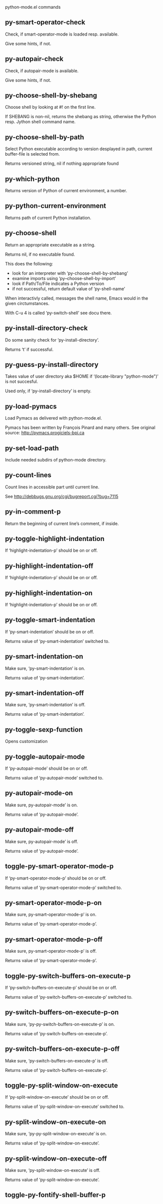 python-mode.el commands

** py-smart-operator-check
   Check, if smart-operator-mode is loaded resp. available.

Give some hints, if not.

** py-autopair-check
   Check, if autopair-mode is available.

Give some hints, if not.

** py-choose-shell-by-shebang
   Choose shell by looking at #! on the first line.

If SHEBANG is non-nil, returns the shebang as string,
otherwise the Python resp. Jython shell command name. 

** py-choose-shell-by-path
   Select Python executable according to version desplayed in path, current buffer-file is selected from.

Returns versioned string, nil if nothing appropriate found 

** py-which-python
   Returns version of Python of current environment, a number. 

** py-python-current-environment
   Returns path of current Python installation. 

** py-choose-shell
   Return an appropriate executable as a string.

Returns nil, if no executable found.

This does the following:
 - look for an interpreter with ‘py-choose-shell-by-shebang’
 - examine imports using ‘py--choose-shell-by-import’
 - look if Path/To/File indicates a Python version
 - if not successful, return default value of ‘py-shell-name’

When interactivly called, messages the shell name, Emacs would in the given circtumstances.

With C-u 4 is called ‘py-switch-shell’ see docu there.

** py-install-directory-check
   Do some sanity check for ‘py-install-directory’.

Returns ‘t’ if successful. 

** py-guess-py-install-directory
   Takes value of user directory aka $HOME
if ‘(locate-library "python-mode")’ is not succesful.

Used only, if ‘py-install-directory’ is empty. 

** py-load-pymacs
   Load Pymacs as delivered with python-mode.el.

Pymacs has been written by François Pinard and many others.
See original source: http://pymacs.progiciels-bpi.ca

** py-set-load-path
   Include needed subdirs of python-mode directory. 

** py-count-lines
   Count lines in accessible part until current line.

See http://debbugs.gnu.org/cgi/bugreport.cgi?bug=7115

** py-in-comment-p
   Return the beginning of current line’s comment, if inside. 

** py-toggle-highlight-indentation
   If ‘highlight-indentation-p’ should be on or off. 

** py-highlight-indentation-off
   If ‘highlight-indentation-p’ should be on or off. 

** py-highlight-indentation-on
   If ‘highlight-indentation-p’ should be on or off. 

** py-toggle-smart-indentation
   If ‘py-smart-indentation’ should be on or off.

Returns value of ‘py-smart-indentation’ switched to. 

** py-smart-indentation-on
   Make sure, ‘py-smart-indentation’ is on.

Returns value of ‘py-smart-indentation’. 

** py-smart-indentation-off
   Make sure, ‘py-smart-indentation’ is off.

Returns value of ‘py-smart-indentation’. 

** py-toggle-sexp-function
   Opens customization 

** py-toggle-autopair-mode
   If ‘py-autopair-mode’ should be on or off.

  Returns value of ‘py-autopair-mode’ switched to. 

** py-autopair-mode-on
   Make sure, py-autopair-mode’ is on.

Returns value of ‘py-autopair-mode’. 

** py-autopair-mode-off
   Make sure, py-autopair-mode’ is off.

Returns value of ‘py-autopair-mode’. 

** toggle-py-smart-operator-mode-p
   If ‘py-smart-operator-mode-p’ should be on or off.

  Returns value of ‘py-smart-operator-mode-p’ switched to. 

** py-smart-operator-mode-p-on
   Make sure, py-smart-operator-mode-p’ is on.

Returns value of ‘py-smart-operator-mode-p’. 

** py-smart-operator-mode-p-off
   Make sure, py-smart-operator-mode-p’ is off.

Returns value of ‘py-smart-operator-mode-p’. 

** toggle-py-switch-buffers-on-execute-p
   If ‘py-switch-buffers-on-execute-p’ should be on or off.

  Returns value of ‘py-switch-buffers-on-execute-p’ switched to. 

** py-switch-buffers-on-execute-p-on
   Make sure, ‘py-py-switch-buffers-on-execute-p’ is on.

Returns value of ‘py-switch-buffers-on-execute-p’. 

** py-switch-buffers-on-execute-p-off
   Make sure, ‘py-switch-buffers-on-execute-p’ is off.

Returns value of ‘py-switch-buffers-on-execute-p’. 

** toggle-py-split-window-on-execute
   If ‘py-split-window-on-execute’ should be on or off.

  Returns value of ‘py-split-window-on-execute’ switched to. 

** py-split-window-on-execute-on
   Make sure, ‘py-py-split-window-on-execute’ is on.

Returns value of ‘py-split-window-on-execute’. 

** py-split-window-on-execute-off
   Make sure, ‘py-split-window-on-execute’ is off.

Returns value of ‘py-split-window-on-execute’. 

** toggle-py-fontify-shell-buffer-p
   If ‘py-fontify-shell-buffer-p’ should be on or off.

  Returns value of ‘py-fontify-shell-buffer-p’ switched to. 

** py-fontify-shell-buffer-p-on
   Make sure, ‘py-py-fontify-shell-buffer-p’ is on.

Returns value of ‘py-fontify-shell-buffer-p’. 

** py-fontify-shell-buffer-p-off
   Make sure, ‘py-fontify-shell-buffer-p’ is off.

Returns value of ‘py-fontify-shell-buffer-p’. 

** toggle-python-mode-v5-behavior-p
   If ‘python-mode-v5-behavior-p’ should be on or off.

  Returns value of ‘python-mode-v5-behavior-p’ switched to. 

** python-mode-v5-behavior-p-on
   Make sure, ‘python-mode-v5-behavior-p’ is on.

Returns value of ‘python-mode-v5-behavior-p’. 

** python-mode-v5-behavior-p-off
   Make sure, ‘python-mode-v5-behavior-p’ is off.

Returns value of ‘python-mode-v5-behavior-p’. 

** toggle-py-jump-on-exception
   If ‘py-jump-on-exception’ should be on or off.

  Returns value of ‘py-jump-on-exception’ switched to. 

** py-jump-on-exception-on
   Make sure, py-jump-on-exception’ is on.

Returns value of ‘py-jump-on-exception’. 

** py-jump-on-exception-off
   Make sure, ‘py-jump-on-exception’ is off.

Returns value of ‘py-jump-on-exception’. 

** toggle-py-use-current-dir-when-execute-p
   If ‘py-use-current-dir-when-execute-p’ should be on or off.

  Returns value of ‘py-use-current-dir-when-execute-p’ switched to. 

** py-use-current-dir-when-execute-p-on
   Make sure, py-use-current-dir-when-execute-p’ is on.

Returns value of ‘py-use-current-dir-when-execute-p’. 

** py-use-current-dir-when-execute-p-off
   Make sure, ‘py-use-current-dir-when-execute-p’ is off.

Returns value of ‘py-use-current-dir-when-execute-p’. 

** toggle-py-electric-comment-p
   If ‘py-electric-comment-p’ should be on or off.

  Returns value of ‘py-electric-comment-p’ switched to. 

** py-electric-comment-p-on
   Make sure, py-electric-comment-p’ is on.

Returns value of ‘py-electric-comment-p’. 

** py-electric-comment-p-off
   Make sure, ‘py-electric-comment-p’ is off.

Returns value of ‘py-electric-comment-p’. 

** toggle-py-underscore-word-syntax-p
   If ‘py-underscore-word-syntax-p’ should be on or off.

  Returns value of ‘py-underscore-word-syntax-p’ switched to. 

** py-underscore-word-syntax-p-on
   Make sure, py-underscore-word-syntax-p’ is on.

Returns value of ‘py-underscore-word-syntax-p’. 

** py-underscore-word-syntax-p-off
   Make sure, ‘py-underscore-word-syntax-p’ is off.

Returns value of ‘py-underscore-word-syntax-p’. 

** py-insert-default-shebang
   Insert in buffer shebang of installed default Python. 

** py-indent-line-outmost
   Indent the current line to the outmost reasonable indent.

With optional C-u an indent with length ‘py-indent-offset’ is inserted unconditionally 

** py-indent-line
   Indent the current line according to Python rules.

When called interactivly with C-u, ignore dedenting rules for block closing statements
(e.g. return, raise, break, continue, pass)

An optional C-u followed by a numeric argument neither 1 nor 4 will switch off ‘py-smart-indentation’ for this execution. This permits to correct allowed but unwanted indents.
Similar to ‘toggle-py-smart-indentation’ resp. ‘py-smart-indentation-off’ followed by TAB.

This function is normally used by ‘indent-line-function’ resp.
TAB.

When bound to TAB, C-q TAB inserts a TAB.

OUTMOST-ONLY stops circling possible indent.

When ‘py-tab-shifts-region-p’ is ‘t’, not just the current line,
but the region is shiftet that way.

If ‘py-tab-indents-region-p’ is ‘t’ and first TAB doesn’t shift
--as indent is at outmost reasonable--, indent-region is called.

C-q TAB inserts a literal TAB-character.

** py-newline-and-indent
   Add a newline and indent to outmost reasonable indent.
When indent is set back manually, this is honoured in following lines. 

** py-newline-and-dedent
   Add a newline and indent to one level below current.
Returns column. 

** py-toggle-indent-tabs-mode
   Toggle ‘indent-tabs-mode’.

Returns value of ‘indent-tabs-mode’ switched to. 

** py-indent-tabs-mode
   With positive ARG switch ‘indent-tabs-mode’ on.

With negative ARG switch ‘indent-tabs-mode’ off.
Returns value of ‘indent-tabs-mode’ switched to. 

** py-indent-tabs-mode-on
   Switch ‘indent-tabs-mode’ on. 

** py-indent-tabs-mode-off
   Switch ‘indent-tabs-mode’ off. 

** py-guess-indent-offset
   Guess ‘py-indent-offset’.

Set local value of ‘py-indent-offset’, return it

Might change local value of ‘py-indent-offset’ only when called
downwards from beginning of block followed by a statement. Otherwise default-value is returned.

** py-indent-and-forward
   Indent current line according to mode, move one line forward.

If optional INDENT is given, use it

** py-indent-region
   Reindent a region of Python code.

In case first line accepts an indent, keep the remaining
lines relative.
Otherwise lines in region get outmost indent,
same with optional argument

In order to shift a chunk of code, where the first line is okay, start with second line.


** py-backward-declarations
   Got to the beginning of assigments resp. statements in current level which don’t open blocks.


** py-forward-declarations
   Got to the end of assigments resp. statements in current level which don’t open blocks. 

** py-declarations
   Copy and mark assigments resp. statements in current level which don’t open blocks or start with a keyword.

See also ‘py-statements’, which is more general, taking also simple statements starting with a keyword. 

** py-kill-declarations
   Delete variables declared in current level.

Store deleted variables in kill-ring 

** py--bounds-of-statements
   Bounds of consecutive multitude of statements around point.

Indented same level, which don’t open blocks. 

** py-backward-statements
   Got to the beginning of statements in current level which don’t open blocks. 

** py-forward-statements
   Got to the end of statements in current level which don’t open blocks. 

** py-statements
   Copy and mark simple statements in current level which don’t open blocks.

More general than py-declarations, which would stop at keywords like a print-statement. 

** py-kill-statements
   Delete statements declared in current level.

Store deleted statements in kill-ring 

** py-insert-super
   Insert a function "super()" from current environment.

As example given in Python v3.1 documentation » The Python Standard Library »

class C(B):
    def method(self, arg):
        super().method(arg) # This does the same thing as:
                               # super(C, self).method(arg)

Returns the string inserted. 

** py-delete-comments-in-def-or-class
   Delete all commented lines in def-or-class at point

** py-delete-comments-in-class
   Delete all commented lines in class at point

** py-delete-comments-in-block
   Delete all commented lines in block at point

** py-delete-comments-in-region
   Delete all commented lines in region. 

** py-edit-docstring
   Edit docstring or active region in python-mode. 

** py-backward-block
   Go to beginning of ‘block’.

If already at beginning, go one ‘block’ backward.
Returns beginning of ‘block’ if successful, nil otherwise

** py-backward-block-or-clause
   Go to beginning of ‘block-or-clause’.

If already at beginning, go one ‘block-or-clause’ backward.
Returns beginning of ‘block-or-clause’ if successful, nil otherwise

** py-backward-clause
   Go to beginning of ‘clause’.

If already at beginning, go one ‘clause’ backward.
Returns beginning of ‘clause’ if successful, nil otherwise

** py-backward-elif-block
   Go to beginning of ‘elif-block’.

If already at beginning, go one ‘elif-block’ backward.
Returns beginning of ‘elif-block’ if successful, nil otherwise

** py-backward-else-block
   Go to beginning of ‘else-block’.

If already at beginning, go one ‘else-block’ backward.
Returns beginning of ‘else-block’ if successful, nil otherwise

** py-backward-except-block
   Go to beginning of ‘except-block’.

If already at beginning, go one ‘except-block’ backward.
Returns beginning of ‘except-block’ if successful, nil otherwise

** py-backward-for-block
   Go to beginning of ‘for-block’.

If already at beginning, go one ‘for-block’ backward.
Returns beginning of ‘for-block’ if successful, nil otherwise

** py-backward-if-block
   Go to beginning of ‘if-block’.

If already at beginning, go one ‘if-block’ backward.
Returns beginning of ‘if-block’ if successful, nil otherwise

** py-backward-minor-block
   Go to beginning of ‘minor-block’.

If already at beginning, go one ‘minor-block’ backward.
Returns beginning of ‘minor-block’ if successful, nil otherwise

** py-backward-try-block
   Go to beginning of ‘try-block’.

If already at beginning, go one ‘try-block’ backward.
Returns beginning of ‘try-block’ if successful, nil otherwise

** py-backward-block-bol
   Go to beginning of ‘block’, go to BOL.

If already at beginning, go one ‘block’ backward.
Returns beginning of ‘block’ if successful, nil otherwise

** py-backward-block-or-clause-bol
   Go to beginning of ‘block-or-clause’, go to BOL.

If already at beginning, go one ‘block-or-clause’ backward.
Returns beginning of ‘block-or-clause’ if successful, nil otherwise

** py-backward-clause-bol
   Go to beginning of ‘clause’, go to BOL.

If already at beginning, go one ‘clause’ backward.
Returns beginning of ‘clause’ if successful, nil otherwise

** py-backward-elif-block-bol
   Go to beginning of ‘elif-block’, go to BOL.

If already at beginning, go one ‘elif-block’ backward.
Returns beginning of ‘elif-block’ if successful, nil otherwise

** py-backward-else-block-bol
   Go to beginning of ‘else-block’, go to BOL.

If already at beginning, go one ‘else-block’ backward.
Returns beginning of ‘else-block’ if successful, nil otherwise

** py-backward-except-block-bol
   Go to beginning of ‘except-block’, go to BOL.

If already at beginning, go one ‘except-block’ backward.
Returns beginning of ‘except-block’ if successful, nil otherwise

** py-backward-for-block-bol
   Go to beginning of ‘for-block’, go to BOL.

If already at beginning, go one ‘for-block’ backward.
Returns beginning of ‘for-block’ if successful, nil otherwise

** py-backward-if-block-bol
   Go to beginning of ‘if-block’, go to BOL.

If already at beginning, go one ‘if-block’ backward.
Returns beginning of ‘if-block’ if successful, nil otherwise

** py-backward-minor-block-bol
   Go to beginning of ‘minor-block’, go to BOL.

If already at beginning, go one ‘minor-block’ backward.
Returns beginning of ‘minor-block’ if successful, nil otherwise

** py-backward-try-block-bol
   Go to beginning of ‘try-block’, go to BOL.

If already at beginning, go one ‘try-block’ backward.
Returns beginning of ‘try-block’ if successful, nil otherwise

** py-forward-block
   Go to end of block.

Returns end of block if successful, nil otherwise

** py-forward-block-bol
   Goto beginning of line following end of block.
  Returns position reached, if successful, nil otherwise.

See also ‘py-down-block’: down from current definition to next beginning of block below. 

** py-forward-block-or-clause
   Go to end of block-or-clause.

Returns end of block-or-clause if successful, nil otherwise

** py-forward-block-or-clause-bol
   Goto beginning of line following end of block-or-clause.
  Returns position reached, if successful, nil otherwise.

See also ‘py-down-block-or-clause’: down from current definition to next beginning of block-or-clause below. 

** py-forward-class
   Go to end of class.

Returns end of class if successful, nil otherwise

** py-forward-class-bol
   Goto beginning of line following end of class.
  Returns position reached, if successful, nil otherwise.

See also ‘py-down-class’: down from current definition to next beginning of class below. 

** py-forward-clause
   Go to end of clause.

Returns end of clause if successful, nil otherwise

** py-forward-clause-bol
   Goto beginning of line following end of clause.
  Returns position reached, if successful, nil otherwise.

See also ‘py-down-clause’: down from current definition to next beginning of clause below. 

** py-forward-def-or-class
   Go to end of def-or-class.

Returns end of def-or-class if successful, nil otherwise

** py-forward-def-or-class-bol
   Goto beginning of line following end of def-or-class.
  Returns position reached, if successful, nil otherwise.

See also ‘py-down-def-or-class’: down from current definition to next beginning of def-or-class below. 

** py-forward-def
   Go to end of def.

Returns end of def if successful, nil otherwise

** py-forward-def-bol
   Goto beginning of line following end of def.
  Returns position reached, if successful, nil otherwise.

See also ‘py-down-def’: down from current definition to next beginning of def below. 

** py-forward-if-block
   Go to end of if-block.

Returns end of if-block if successful, nil otherwise

** py-forward-if-block-bol
   Goto beginning of line following end of if-block.
  Returns position reached, if successful, nil otherwise.

See also ‘py-down-if-block’: down from current definition to next beginning of if-block below. 

** py-forward-elif-block
   Go to end of elif-block.

Returns end of elif-block if successful, nil otherwise

** py-forward-elif-block-bol
   Goto beginning of line following end of elif-block.
  Returns position reached, if successful, nil otherwise.

See also ‘py-down-elif-block’: down from current definition to next beginning of elif-block below. 

** py-forward-else-block
   Go to end of else-block.

Returns end of else-block if successful, nil otherwise

** py-forward-else-block-bol
   Goto beginning of line following end of else-block.
  Returns position reached, if successful, nil otherwise.

See also ‘py-down-else-block’: down from current definition to next beginning of else-block below. 

** py-forward-for-block
   Go to end of for-block.

Returns end of for-block if successful, nil otherwise

** py-forward-for-block-bol
   Goto beginning of line following end of for-block.
  Returns position reached, if successful, nil otherwise.

See also ‘py-down-for-block’: down from current definition to next beginning of for-block below. 

** py-forward-except-block
   Go to end of except-block.

Returns end of except-block if successful, nil otherwise

** py-forward-except-block-bol
   Goto beginning of line following end of except-block.
  Returns position reached, if successful, nil otherwise.

See also ‘py-down-except-block’: down from current definition to next beginning of except-block below. 

** py-forward-try-block
   Go to end of try-block.

Returns end of try-block if successful, nil otherwise

** py-forward-try-block-bol
   Goto beginning of line following end of try-block.
  Returns position reached, if successful, nil otherwise.

See also ‘py-down-try-block’: down from current definition to next beginning of try-block below. 

** py-forward-minor-block
   Go to end of minor-block.

Returns end of minor-block if successful, nil otherwise

** py-forward-minor-block-bol
   Goto beginning of line following end of minor-block.
  Returns position reached, if successful, nil otherwise.

See also ‘py-down-minor-block’: down from current definition to next beginning of minor-block below. 

** py-backward-indent
   Go to the beginning of a section of equal indent.

If already at the beginning or before a indent, go to next indent in buffer upwards
Returns final position when called from inside section, nil otherwise

** py-backward-indent-bol
   Go to the beginning of line of a section of equal indent.

If already at the beginning or before an indent, go to next indent in buffer upwards
Returns final position when called from inside section, nil otherwise

** py-forward-indent
   Go to the end of a section of equal indentation.

If already at the end, go down to next indent in buffer
Returns final position when called from inside section, nil otherwise

** py-forward-indent-bol
   Go to beginning of line following of a section of equal indentation.

If already at the end, go down to next indent in buffer
Returns final position when called from inside section, nil otherwise

** py-backward-expression
   Go to the beginning of a python expression.

If already at the beginning or before a expression, go to next expression in buffer upwards

** py-forward-expression
   Go to the end of a compound python expression.

Operators are ignored. 

** py-backward-line
   Go to beginning-of-line, return position.

If already at beginning-of-line and not at BOB, go to beginning of previous line. 

** py-forward-line
   Go to end-of-line, return position.

If already at end-of-line and not at EOB, go to end of next line. 

** py-backward-statement
   Go to the initial line of a simple statement.

For beginning of compound statement use py-backward-block.
For beginning of clause py-backward-clause.

‘ignore-in-string-p’ allows moves inside a docstring, used when
computing indents

** py-backward-statement-bol
   Goto beginning of line where statement starts.
  Returns position reached, if successful, nil otherwise.

See also ‘py-up-statement’: up from current definition to next beginning of statement above. 

** py-forward-statement
   Go to the last char of current statement.

Optional argument REPEAT, the number of loops done already, is checked for py-max-specpdl-size error. Avoid eternal loops due to missing string delimters etc. 

** py-forward-statement-bol
   Go to the beginning-of-line following current statement.

** py-backward-decorator
   Go to the beginning of a decorator.

Returns position if succesful 

** py-forward-decorator
   Go to the end of a decorator.

Returns position if succesful 

** py-backward-comment
   Got to beginning of a commented section. 

** py-forward-comment
   Go to end of commented section.

Optional args position and comment-start character
Travel empty lines 

** py-go-to-beginning-of-comment
   Go to the beginning of current line’s comment, if any.

From a programm use macro ‘py-backward-comment’ instead 

** py-leave-comment-or-string-backward
   If inside a comment or string, leave it backward. 

** py-beginning-of-list-pps
   Go to the beginning of a list.
Optional ARG indicates a start-position for ‘parse-partial-sexp’.
Return beginning position, nil if not inside.

** py-forward-into-nomenclature
   Move forward to end of a nomenclature symbol.

With C-u (programmatically, optional argument ARG), do it that many times.

A ‘nomenclature’ is a fancy way of saying AWordWithMixedCaseNotUnderscores.

** py-backward-into-nomenclature
   Move backward to beginning of a nomenclature symbol.

With optional ARG, move that many times.  If ARG is negative, move
forward.

A ‘nomenclature’ is a fancy way of saying AWordWithMixedCaseNotUnderscores.

** py-beginning-of-block-current-column
   Reach next beginning of block upwards which starts at current column.

Return position

** py-backward-section
   Go to next section start upward in buffer.

Return position if successful

** py-forward-section
   Go to next section end downward in buffer.

Return position if successful

** py-backward-class
   Go to beginning of class.

If already at beginning, go one class backward.
Returns beginning of class if successful, nil otherwise

When ‘py-mark-decorators’ is non-nil, decorators are considered too. 

** py-backward-def
   Go to beginning of def.

If already at beginning, go one def backward.
Returns beginning of def if successful, nil otherwise

When ‘py-mark-decorators’ is non-nil, decorators are considered too. 

** py-backward-def-or-class
   Go to beginning of def-or-class.

If already at beginning, go one def-or-class backward.
Returns beginning of def-or-class if successful, nil otherwise

When ‘py-mark-decorators’ is non-nil, decorators are considered too. 

** py-backward-class-bol
   Go to beginning of class, go to BOL.

If already at beginning, go one class backward.
Returns beginning of class if successful, nil otherwise

When ‘py-mark-decorators’ is non-nil, decorators are considered too. 

** py-backward-def-bol
   Go to beginning of def, go to BOL.

If already at beginning, go one def backward.
Returns beginning of def if successful, nil otherwise

When ‘py-mark-decorators’ is non-nil, decorators are considered too. 

** py-backward-def-or-class-bol
   Go to beginning of def-or-class, go to BOL.

If already at beginning, go one def-or-class backward.
Returns beginning of def-or-class if successful, nil otherwise

When ‘py-mark-decorators’ is non-nil, decorators are considered too. 

** py-kill-comment
   Delete comment at point.

Stores data in kill ring

** py-kill-line
   Delete line at point.

Stores data in kill ring

** py-kill-paragraph
   Delete paragraph at point.

Stores data in kill ring

** py-kill-expression
   Delete expression at point.

Stores data in kill ring

** py-kill-partial-expression
   Delete partial-expression at point.

Stores data in kill ring

** py-kill-section
   Delete section at point.

Stores data in kill ring

** py-kill-top-level
   Delete top-level at point.

Stores data in kill ring. Might be yanked back using ‘C-y’. 

** py-kill-block
   Delete block at point.

Stores data in kill ring. Might be yanked back using ‘C-y’. 

** py-kill-block-or-clause
   Delete block-or-clause at point.

Stores data in kill ring. Might be yanked back using ‘C-y’. 

** py-kill-class
   Delete class at point.

Stores data in kill ring. Might be yanked back using ‘C-y’. 

** py-kill-clause
   Delete clause at point.

Stores data in kill ring. Might be yanked back using ‘C-y’. 

** py-kill-def
   Delete def at point.

Stores data in kill ring. Might be yanked back using ‘C-y’. 

** py-kill-def-or-class
   Delete def-or-class at point.

Stores data in kill ring. Might be yanked back using ‘C-y’. 

** py-kill-elif-block
   Delete elif-block at point.

Stores data in kill ring. Might be yanked back using ‘C-y’. 

** py-kill-else-block
   Delete else-block at point.

Stores data in kill ring. Might be yanked back using ‘C-y’. 

** py-kill-except-block
   Delete except-block at point.

Stores data in kill ring. Might be yanked back using ‘C-y’. 

** py-kill-for-block
   Delete for-block at point.

Stores data in kill ring. Might be yanked back using ‘C-y’. 

** py-kill-if-block
   Delete if-block at point.

Stores data in kill ring. Might be yanked back using ‘C-y’. 

** py-kill-indent
   Delete indent at point.

Stores data in kill ring. Might be yanked back using ‘C-y’. 

** py-kill-minor-block
   Delete minor-block at point.

Stores data in kill ring. Might be yanked back using ‘C-y’. 

** py-kill-statement
   Delete statement at point.

Stores data in kill ring. Might be yanked back using ‘C-y’. 

** py-kill-try-block
   Delete try-block at point.

Stores data in kill ring. Might be yanked back using ‘C-y’. 

** py-mark-comment
   Mark comment at point.

Returns beginning and end positions of marked area, a cons. 

** py-mark-line
   Mark line at point.

Returns beginning and end positions of marked area, a cons. 

** py-mark-paragraph
   Mark paragraph at point.

Returns beginning and end positions of marked area, a cons. 

** py-mark-expression
   Mark expression at point.

Returns beginning and end positions of marked area, a cons. 

** py-mark-partial-expression
   Mark partial-expression at point.

Returns beginning and end positions of marked area, a cons. 

** py-mark-section
   Mark section at point.

Returns beginning and end positions of marked area, a cons. 

** py-mark-top-level
   Mark top-level, take beginning of line positions. 

Returns beginning and end positions of region, a cons. 

** py-mark-block
   Mark block, take beginning of line positions. 

Returns beginning and end positions of region, a cons. 

** py-mark-block-or-clause
   Mark block-or-clause, take beginning of line positions. 

Returns beginning and end positions of region, a cons. 

** py-mark-class
   Mark class, take beginning of line positions. 

With C-u or ‘py-mark-decorators’ set to ‘t’, decorators are marked too.
Returns beginning and end positions of region, a cons. 

** py-mark-clause
   Mark clause, take beginning of line positions. 

Returns beginning and end positions of region, a cons. 

** py-mark-def
   Mark def, take beginning of line positions. 

With C-u or ‘py-mark-decorators’ set to ‘t’, decorators are marked too.
Returns beginning and end positions of region, a cons. 

** py-mark-def-or-class
   Mark def-or-class, take beginning of line positions. 

With C-u or ‘py-mark-decorators’ set to ‘t’, decorators are marked too.
Returns beginning and end positions of region, a cons. 

** py-mark-elif-block
   Mark elif-block, take beginning of line positions. 

Returns beginning and end positions of region, a cons. 

** py-mark-else-block
   Mark else-block, take beginning of line positions. 

Returns beginning and end positions of region, a cons. 

** py-mark-except-block
   Mark except-block, take beginning of line positions. 

Returns beginning and end positions of region, a cons. 

** py-mark-for-block
   Mark for-block, take beginning of line positions. 

Returns beginning and end positions of region, a cons. 

** py-mark-if-block
   Mark if-block, take beginning of line positions. 

Returns beginning and end positions of region, a cons. 

** py-mark-indent
   Mark indent, take beginning of line positions. 

Returns beginning and end positions of region, a cons. 

** py-mark-minor-block
   Mark minor-block, take beginning of line positions. 

Returns beginning and end positions of region, a cons. 

** py-mark-statement
   Mark statement, take beginning of line positions. 

Returns beginning and end positions of region, a cons. 

** py-mark-try-block
   Mark try-block, take beginning of line positions. 

Returns beginning and end positions of region, a cons. 

** py-copy-block
   Copy block at point.

Store data in kill ring, so it might yanked back. 

** py-copy-block-or-clause
   Copy block-or-clause at point.

Store data in kill ring, so it might yanked back. 

** py-copy-buffer
   Copy buffer at point.

Store data in kill ring, so it might yanked back. 

** py-copy-class
   Copy class at point.

Store data in kill ring, so it might yanked back. 

** py-copy-clause
   Copy clause at point.

Store data in kill ring, so it might yanked back. 

** py-copy-def
   Copy def at point.

Store data in kill ring, so it might yanked back. 

** py-copy-def-or-class
   Copy def-or-class at point.

Store data in kill ring, so it might yanked back. 

** py-copy-expression
   Copy expression at point.

Store data in kill ring, so it might yanked back. 

** py-copy-indent
   Copy indent at point.

Store data in kill ring, so it might yanked back. 

** py-copy-line
   Copy line at point.

Store data in kill ring, so it might yanked back. 

** py-copy-minor-block
   Copy minor-block at point.

Store data in kill ring, so it might yanked back. 

** py-copy-paragraph
   Copy paragraph at point.

Store data in kill ring, so it might yanked back. 

** py-copy-partial-expression
   Copy partial-expression at point.

Store data in kill ring, so it might yanked back. 

** py-copy-region
   Copy region at point.

Store data in kill ring, so it might yanked back. 

** py-copy-statement
   Copy statement at point.

Store data in kill ring, so it might yanked back. 

** py-copy-top-level
   Copy top-level at point.

Store data in kill ring, so it might yanked back. 

** py-copy-block-bol
   Delete block bol at point.

Stores data in kill ring. Might be yanked back using ‘C-y’. 

** py-copy-block-or-clause-bol
   Delete block-or-clause bol at point.

Stores data in kill ring. Might be yanked back using ‘C-y’. 

** py-copy-buffer-bol
   Delete buffer bol at point.

Stores data in kill ring. Might be yanked back using ‘C-y’. 

** py-copy-class-bol
   Delete class bol at point.

Stores data in kill ring. Might be yanked back using ‘C-y’. 

** py-copy-clause-bol
   Delete clause bol at point.

Stores data in kill ring. Might be yanked back using ‘C-y’. 

** py-copy-def-bol
   Delete def bol at point.

Stores data in kill ring. Might be yanked back using ‘C-y’. 

** py-copy-def-or-class-bol
   Delete def-or-class bol at point.

Stores data in kill ring. Might be yanked back using ‘C-y’. 

** py-copy-expression-bol
   Delete expression bol at point.

Stores data in kill ring. Might be yanked back using ‘C-y’. 

** py-copy-indent-bol
   Delete indent bol at point.

Stores data in kill ring. Might be yanked back using ‘C-y’. 

** py-copy-line-bol
   Delete line bol at point.

Stores data in kill ring. Might be yanked back using ‘C-y’. 

** py-copy-minor-block-bol
   Delete minor-block bol at point.

Stores data in kill ring. Might be yanked back using ‘C-y’. 

** py-copy-paragraph-bol
   Delete paragraph bol at point.

Stores data in kill ring. Might be yanked back using ‘C-y’. 

** py-copy-partial-expression-bol
   Delete partial-expression bol at point.

Stores data in kill ring. Might be yanked back using ‘C-y’. 

** py-copy-region-bol
   Delete region bol at point.

Stores data in kill ring. Might be yanked back using ‘C-y’. 

** py-copy-statement-bol
   Delete statement bol at point.

Stores data in kill ring. Might be yanked back using ‘C-y’. 

** py-copy-top-level-bol
   Delete top-level bol at point.

Stores data in kill ring. Might be yanked back using ‘C-y’. 

** py-delete-block
   Delete BLOCK at point until beginning-of-line.

Don’t store data in kill ring. 

** py-delete-block-or-clause
   Delete BLOCK-OR-CLAUSE at point until beginning-of-line.

Don’t store data in kill ring. 

** py-delete-class
   Delete CLASS at point until beginning-of-line.

Don’t store data in kill ring. 
With C-u or ‘py-mark-decorators’ set to ‘t’, ‘decorators’ are included.

** py-delete-clause
   Delete CLAUSE at point until beginning-of-line.

Don’t store data in kill ring. 

** py-delete-def
   Delete DEF at point until beginning-of-line.

Don’t store data in kill ring. 
With C-u or ‘py-mark-decorators’ set to ‘t’, ‘decorators’ are included.

** py-delete-def-or-class
   Delete DEF-OR-CLASS at point until beginning-of-line.

Don’t store data in kill ring. 
With C-u or ‘py-mark-decorators’ set to ‘t’, ‘decorators’ are included.

** py-delete-elif-block
   Delete ELIF-BLOCK at point until beginning-of-line.

Don’t store data in kill ring. 

** py-delete-else-block
   Delete ELSE-BLOCK at point until beginning-of-line.

Don’t store data in kill ring. 

** py-delete-except-block
   Delete EXCEPT-BLOCK at point until beginning-of-line.

Don’t store data in kill ring. 

** py-delete-for-block
   Delete FOR-BLOCK at point until beginning-of-line.

Don’t store data in kill ring. 

** py-delete-if-block
   Delete IF-BLOCK at point until beginning-of-line.

Don’t store data in kill ring. 

** py-delete-indent
   Delete INDENT at point until beginning-of-line.

Don’t store data in kill ring. 

** py-delete-minor-block
   Delete MINOR-BLOCK at point until beginning-of-line.

Don’t store data in kill ring. 

** py-delete-statement
   Delete STATEMENT at point until beginning-of-line.

Don’t store data in kill ring. 

** py-delete-top-level
   Delete TOP-LEVEL at point.

Don’t store data in kill ring. 

** py-delete-try-block
   Delete TRY-BLOCK at point until beginning-of-line.

Don’t store data in kill ring. 

** py-delete-comment
   Delete COMMENT at point.

Don’t store data in kill ring. 

** py-delete-line
   Delete LINE at point.

Don’t store data in kill ring. 

** py-delete-paragraph
   Delete PARAGRAPH at point.

Don’t store data in kill ring. 

** py-delete-expression
   Delete EXPRESSION at point.

Don’t store data in kill ring. 

** py-delete-partial-expression
   Delete PARTIAL-EXPRESSION at point.

Don’t store data in kill ring. 

** py-delete-section
   Delete SECTION at point.

Don’t store data in kill ring. 

** py-switch-to-python
   Switch to the Python process buffer, maybe starting new process.

With prefix arg, position cursor at end of buffer.

** py-send-file
   Send FILE-NAME to Python PROCESS.
If TEMP-FILE-NAME is passed then that file is used for processing
instead, while internally the shell will continue to use
FILE-NAME.

** toggle-force-local-shell
   If locally indicated Python shell should be taken and
enforced upon sessions execute commands.

Toggles boolean ‘py-force-local-shell-p’ along with ‘py-force-py-shell-name-p’
Returns value of ‘toggle-force-local-shell’ switched to.

When on, kind of an option ’follow’, local shell sets ‘py-shell-name’, enforces its use afterwards.

See also commands
‘py-force-local-shell-on’
‘py-force-local-shell-off’
 

** py-force-local-shell-on
   Make sure, ‘py-force-local-shell-p’ is on.

Returns value of ‘py-force-local-shell-p’.

Kind of an option ’follow’, local shell sets ‘py-shell-name’, enforces its use afterwards 

** py-force-local-shell-off
   Restore ‘py-shell-name’ default value and ‘behaviour’. 

** toggle-force-py-shell-name-p
   If customized default ‘py-shell-name’ should be enforced upon execution.

If ‘py-force-py-shell-name-p’ should be on or off.
Returns value of ‘py-force-py-shell-name-p’ switched to.

See also commands
force-py-shell-name-p-on
force-py-shell-name-p-off

Caveat: Completion might not work that way.


** force-py-shell-name-p-on
   Switches ‘py-force-py-shell-name-p’ on.

Customized default ‘py-shell-name’ will be enforced upon execution.
Returns value of ‘py-force-py-shell-name-p’.

Caveat: Completion might not work that way.


** force-py-shell-name-p-off
   Make sure, ‘py-force-py-shell-name-p’ is off.

Function to use by executes will be guessed from environment.
Returns value of ‘py-force-py-shell-name-p’. 

** py-toggle-split-windows-on-execute
   If ‘py-split-window-on-execute’ should be on or off.

  Returns value of ‘py-split-window-on-execute’ switched to. 

** py-split-windows-on-execute-on
   Make sure, ‘py-split-window-on-execute’ is on.

Returns value of ‘py-split-window-on-execute’. 

** py-split-windows-on-execute-off
   Make sure, ‘py-split-window-on-execute’ is off.

Returns value of ‘py-split-window-on-execute’. 

** py-toggle-shell-switch-buffers-on-execute
   If ‘py-switch-buffers-on-execute-p’ should be on or off.

  Returns value of ‘py-switch-buffers-on-execute-p’ switched to. 

** py-shell-switch-buffers-on-execute-on
   Make sure, ‘py-switch-buffers-on-execute-p’ is on.

Returns value of ‘py-switch-buffers-on-execute-p’. 

** py-shell-switch-buffers-on-execute-off
   Make sure, ‘py-switch-buffers-on-execute-p’ is off.

Returns value of ‘py-switch-buffers-on-execute-p’. 

** py-guess-default-python
   Defaults to "python", if guessing didn’t succeed. 

** py-shell-dedicated
   Start an interactive Python interpreter in another window.

With optional C-u user is prompted by
‘py-choose-shell’ for command and options to pass to the Python
interpreter.


** py-set-ipython-completion-command-string
   Set and return ‘py-ipython-completion-command-string’. 

** py-ipython--module-completion-import
   Import module-completion 

** py-toggle-split-window-function
   If window is splitted vertically or horizontally.

When code is executed and ‘py-split-window-on-execute’ is ‘t’, the result is displays in an output-buffer, "*Python*" by default.

Customizable variable ‘py-split-windows-on-execute-function’ tells how to split the screen.

** py--manage-windows-split
   If one window, split according to ‘py-split-windows-on-execute-function. 

** py-kill-shell-unconditional
   With optional argument SHELL.

Otherwise kill default (I)Python shell.
Kill buffer and its process.
Receives a buffer-name as argument

** py-kill-default-shell-unconditional
   Kill buffer "*Python*" and its process. 

** py-shell
   Start an interactive Python interpreter in another window.
  Interactively, C-u prompts for a new buffer-name.
  C-u 2 prompts for ‘py-python-command-args’.
  If ‘default-directory’ is a remote file name, it is also prompted
  to change if called with a prefix arg.

  Returns py-shell’s buffer-name.
  Optional string PYSHELLNAME overrides default ‘py-shell-name’.
  BUFFER allows specifying a name, the Python process is connected to
  

** py-shell-get-process
   Get appropriate Python process for current buffer and return it.

** py-switch-to-shell
   Switch to Python process buffer.

** py-which-execute-file-command
   Return the command appropriate to Python version.

Per default it’s "(format "execfile(r’%s’) # PYTHON-MODE\n" filename)" for Python 2 series.

** py-execute-file
   When called interactively, user is prompted for filename. 

** py-execute-string
   Send the argument STRING to Python default interpreter.

See also ‘py-execute-region’. 

** py-execute-string-dedicated
   Send the argument STRING to an unique Python interpreter.

See also ‘py-execute-region’. 

** py-fetch-py-master-file
   Lookup if a ‘py-master-file’ is specified.

See also doku of variable ‘py-master-file’ 

** py-execute-import-or-reload
   Import the current buffer’s file in a Python interpreter.

If the file has already been imported, then do reload instead to get
the latest version.

If the file’s name does not end in ".py", then do execfile instead.

If the current buffer is not visiting a file, do ‘py-execute-buffer’
instead.

If the file local variable ‘py-master-file’ is non-nil, import or
reload the named file instead of the buffer’s file.  The file may be
saved based on the value of ‘py-execute-import-or-reload-save-p’.

See also ‘M-x py-execute-region’.

This may be preferable to ‘M-x py-execute-buffer’ because:

 - Definitions stay in their module rather than appearing at top
   level, where they would clutter the global namespace and not affect
   uses of qualified names (MODULE.NAME).

 - The Python debugger gets line number information about the functions.

** py-execute-defun
   Send the current defun (class or method) to the Python process.

** py-process-file
   Process "python filename".

Optional OUTPUT-BUFFER and ERROR-BUFFER might be given. 

** py-remove-overlays-at-point
   Remove overlays as set when ‘py-highlight-error-source-p’ is non-nil. 

** py-mouseto-exception
   Jump to the code which caused the Python exception at EVENT.
EVENT is usually a mouse click.

** py-goto-exception
   Go to the line indicated by the traceback.

** py-down-exception
   Go to the next line down in the traceback.
With M-x univeral-argument (programmatically, optional argument
BOTTOM), jump to the bottom (innermost) exception in the exception
stack.

** py-up-exception
   Go to the previous line up in the traceback.
With C-u (programmatically, optional argument TOP)
jump to the top (outermost) exception in the exception stack.

** py-output-buffer-filter
   Clear output buffer from py-shell-input prompt etc. 

** py-output-filter
   Clear output buffer from py-shell-input prompt etc. 

** py-send-string
   Evaluate STRING in Python process.

** py-shell-complete
   Complete word before point, if any. 

** py-indent-or-complete
   Complete or indent depending on the context.

If cursor is at end of a symbol, try to complete
Otherwise call ‘py-indent-line’

If ‘(region-active-p)’ returns ‘t’, indent region.
Use ‘C-q TAB’ to insert a literally TAB-character

In python-mode ‘py-complete-function’ is called,
in (I)Python shell-modes ‘py-shell-complete’

** py-pdbtrack-toggle-stack-tracking
   Set variable ‘py-pdbtrack-do-tracking-p’. 

** py-execute-statement-pdb
   Execute statement running pdb. 

** py-pdb-help
   Print generic pdb.help() message 

** py--pdb-versioned
   Guess existing pdb version from py-shell-name

Return "pdb[VERSION]" if executable found, just "pdb" otherwise

** py-pdb
   Run pdb on program FILE in buffer ‘*gud-FILE*’.
The directory containing FILE becomes the initial working directory
and source-file directory for your debugger.

At GNU Linux systems required pdb version should be detected by ‘py--pdb-version’, at Windows configure ‘py-python-ms-pdb-command’

lp:963253

** py-update-gud-pdb-history
   If pdb is called at a Python buffer, put it’s file name at the head of ‘gud-pdb-history’. 

** py-fetch-docu
   Lookup in current buffer for the doku for the symbol at point.

Useful for newly defined symbol, not known to python yet. 

** py-info-current-defun
   Return name of surrounding function with Python compatible dotted expression syntax.
Optional argument INCLUDE-TYPE indicates to include the type of the defun.
This function is compatible to be used as
‘add-log-current-defun-function’ since it returns nil if point is
not inside a defun.

** py-help-at-point
   Print help on symbol at point.

If symbol is defined in current buffer, jump to it’s definition

** py-describe-mode
   Dump long form of ‘python-mode’ docs.

** py-find-definition
   Find source of definition of SYMBOL.

Interactively, prompt for SYMBOL.

** py-find-imports
   Find top-level imports.

Returns imports 

** py-update-imports
   Returns imports.

Imports done are displayed in message buffer. 

** py-pep8-run
   *Run pep8, check formatting - default on the file currently visited.

** py-pep8-help
   Display pep8 command line help messages. 

** py-pylint-run
   *Run pylint (default on the file currently visited).

For help see M-x pylint-help resp. M-x pylint-long-help.
Home-page: http://www.logilab.org/project/pylint 

** py-pylint-help
   Display Pylint command line help messages.

Let’s have this until more Emacs-like help is prepared 

** py-pylint-doku
   Display Pylint Documentation.

Calls ‘pylint --full-documentation’

** py-pyflakes-run
   *Run pyflakes (default on the file currently visited).

For help see M-x pyflakes-help resp. M-x pyflakes-long-help.
Home-page: http://www.logilab.org/project/pyflakes 

** py-pyflakes-help
   Display Pyflakes command line help messages.

Let’s have this until more Emacs-like help is prepared 

** py-pyflakespep8-run
   *Run pyflakespep8, check formatting (default on the file currently visited).


** py-pyflakespep8-help
   Display pyflakespep8 command line help messages. 

** py-pychecker-run
   *Run pychecker (default on the file currently visited).

** py-check-command
   Check a Python file (default current buffer’s file).
Runs COMMAND, a shell command, as if by ‘compile’.
See ‘py-check-command’ for the default.

** py-flake8-run
   Flake8 is a wrapper around these tools:
        - PyFlakes
        - pep8
        - Ned Batchelder’s McCabe script

        It also adds features:
        - files that contain this line are skipped::
            # flake8: noqa
        - lines that contain a ‘‘# noqa‘‘ comment at the end will not issue warnings.
        - a Git and a Mercurial hook.
        - a McCabe complexity checker.
        - extendable through ‘‘flake8.extension‘‘ entry points.

** py-flake8-help
   Display flake8 command line help messages. 

** py-nesting-level
   Accepts the output of ‘parse-partial-sexp’. 

** py-flycheck-mode
   Toggle ‘flycheck-mode’.

With negative argument switch off flycheck-mode
See menu "Tools/Syntax Checking"

** pylint-flymake-mode
   Toggle ‘pylint’ ‘flymake-mode’. 

** pyflakes-flymake-mode
   Toggle ‘pyflakes’ ‘flymake-mode’. 

** pychecker-flymake-mode
   Toggle ‘pychecker’ ‘flymake-mode’. 

** pep8-flymake-mode
   Toggle ‘pep8’ ‘flymake-mode’. 

** pyflakespep8-flymake-mode
   Toggle ‘pyflakespep8’ ‘flymake-mode’.

Joint call to pyflakes and pep8 as proposed by
Keegan Carruthers-Smith

** variables-state
   Diplays state of python-mode variables in an org-mode buffer.

Reads variables from python-mode.el as current buffer.

Variables which would produce a large output are left out:
- syntax-tables
- python-mode-map

Maybe call M-x describe-variable RET to query its value. 

** py-indent-forward-line
   Indent and move one line forward to next indentation.
Returns column of line reached.

If ‘py-kill-empty-line’ is non-nil, delete an empty line.
When closing a form, use py-close-block et al, which will move and indent likewise.
With M-x universal argument just indent.


** py-dedent-forward-line
   Dedent line and move one line forward. 

** py-dedent
   Dedent line according to ‘py-indent-offset’.

With arg, do it that many times.
If point is between indent levels, dedent to next level.
Return indentation reached, if dedent done, nil otherwise.

Affected by ‘py-dedent-keep-relative-column’. 

** py-close-def
   Set indent level to that of beginning of function definition.

If final line isn’t empty and ‘py-close-block-provides-newline’ non-nil, insert a newline. 

** py-close-class
   Set indent level to that of beginning of class definition.

If final line isn’t empty and ‘py-close-block-provides-newline’ non-nil, insert a newline. 

** py-close-def-or-class
   Set indent level to that of beginning of def-or-class definition.

If final line isn’t empty and ‘py-close-block-provides-newline’ non-nil, insert a newline. 

** py-close-clause
   Set indent level to that of beginning of clause definition.

If final line isn’t empty and ‘py-close-block-provides-newline’ non-nil, insert a newline. 

** py-close-block
   Set indent level to that of beginning of block definition.

If final line isn’t empty and ‘py-close-block-provides-newline’ non-nil, insert a newline. 

** py-close-block-or-clause
   Set indent level to that of beginning of block-or-clause definition.

If final line isn’t empty and ‘py-close-block-or-clause-provides-newline’ non-nil, insert a newline. 

** py-class-at-point
   Return class definition as string.

With interactive call, send it to the message buffer too. 

** py-function-at-point
   Return functions definition as string.

With interactive call, send it to the message buffer too. 

** py-backward-function
   Jump to the beginning of defun. Returns point. 

** py-forward-function
   Jump to the end of function. 

** py-line-at-point
   Return line as string.
  With interactive call, send it to the message buffer too. 

** py-looking-at-keywords-p
   If looking at a python keyword. Returns t or nil. 

** py-match-paren-mode
   py-match-paren-mode nil oder t

** py-match-paren
   If at a beginning, jump to end and vice versa.

When called from within, go to the start.
Matches lists, but also block, statement, string and comment. 

** py-documentation
   Launch PyDOC on the Word at Point

** eva
   Put "eval(...)" forms around strings at point. 

** pst-here
   Kill previous "pdb.set_trace()" and insert it at point. 

** py-printform-insert
   Inserts a print statement out of current ‘(car kill-ring)’ by default, inserts STRING if delivered.

With optional C-u print as string

** py-line-to-printform-python2
   Transforms the item on current in a print statement. 

** py-boolswitch
   Edit the assignment of a boolean variable, revert them.

I.e. switch it from "True" to "False" and vice versa

** py-switch-imenu-index-function
   Switch between series 5. index machine ‘py--imenu-create-index’ and ‘py--imenu-create-index-new’, which also lists modules variables 

** ipython
   Start an IPython interpreter.

Optional C-u prompts for path to the interpreter. 

** ipython2\.7
   Start an IPython2.7 interpreter.

Optional C-u prompts for path to the interpreter. 

** ipython3
   Start an IPython3 interpreter.

Optional C-u prompts for path to the interpreter. 

** jython
   Start an Jython interpreter.

Optional C-u prompts for path to the interpreter. 

** python
   Start an Python interpreter.

Optional C-u prompts for path to the interpreter. 

** python2
   Start an Python2 interpreter.

Optional C-u prompts for path to the interpreter. 

** python3
   Start an Python3 interpreter.

Optional C-u prompts for path to the interpreter. 

** ipython-dedicated
   Start an unique IPython interpreter in another window.

Optional C-u prompts for path to the interpreter. 

** ipython2\.7-dedicated
   Start an unique IPython2.7 interpreter in another window.

Optional C-u prompts for path to the interpreter. 

** ipython3-dedicated
   Start an unique IPython3 interpreter in another window.

Optional C-u prompts for path to the interpreter. 

** jython-dedicated
   Start an unique Jython interpreter in another window.

Optional C-u prompts for path to the interpreter. 

** python-dedicated
   Start an unique Python interpreter in another window.

Optional C-u prompts for path to the interpreter. 

** python2-dedicated
   Start an unique Python2 interpreter in another window.

Optional C-u prompts for path to the interpreter. 

** python3-dedicated
   Start an unique Python3 interpreter in another window.

Optional C-u prompts for path to the interpreter. 

** ipython-switch
   Switch to IPython interpreter in another window.

Optional C-u prompts for path to the interpreter. 

** ipython2\.7-switch
   Switch to IPython2.7 interpreter in another window.

Optional C-u prompts for path to the interpreter. 

** ipython3-switch
   Switch to IPython3 interpreter in another window.

Optional C-u prompts for path to the interpreter. 

** jython-switch
   Switch to Jython interpreter in another window.

Optional C-u prompts for path to the interpreter. 

** python-switch
   Switch to Python interpreter in another window.

Optional C-u prompts for path to the interpreter. 

** python2-switch
   Switch to Python2 interpreter in another window.

Optional C-u prompts for path to the interpreter. 

** python3-switch
   Switch to Python3 interpreter in another window.

Optional C-u prompts for path to the interpreter. 

** ipython-no-switch
   Open an IPython interpreter in another window, but do not switch to it.

Optional C-u prompts for path to the interpreter. 

** ipython2\.7-no-switch
   Open an IPython2.7 interpreter in another window, but do not switch to it.

Optional C-u prompts for path to the interpreter. 

** ipython3-no-switch
   Open an IPython3 interpreter in another window, but do not switch to it.

Optional C-u prompts for path to the interpreter. 

** jython-no-switch
   Open an Jython interpreter in another window, but do not switch to it.

Optional C-u prompts for path to the interpreter. 

** python-no-switch
   Open an Python interpreter in another window, but do not switch to it.

Optional C-u prompts for path to the interpreter. 

** python2-no-switch
   Open an Python2 interpreter in another window, but do not switch to it.

Optional C-u prompts for path to the interpreter. 

** python3-no-switch
   Open an Python3 interpreter in another window, but do not switch to it.

Optional C-u prompts for path to the interpreter. 

** ipython-switch-dedicated
   Switch to an unique IPython interpreter in another window.

Optional C-u prompts for path to the interpreter. 

** ipython2\.7-switch-dedicated
   Switch to an unique IPython2.7 interpreter in another window.

Optional C-u prompts for path to the interpreter. 

** ipython3-switch-dedicated
   Switch to an unique IPython3 interpreter in another window.

Optional C-u prompts for path to the interpreter. 

** jython-switch-dedicated
   Switch to an unique Jython interpreter in another window.

Optional C-u prompts for path to the interpreter. 

** python-switch-dedicated
   Switch to an unique Python interpreter in another window.

Optional C-u prompts for path to the interpreter. 

** python2-switch-dedicated
   Switch to an unique Python2 interpreter in another window.

Optional C-u prompts for path to the interpreter. 

** python3-switch-dedicated
   Switch to an unique Python3 interpreter in another window.

Optional C-u prompts for path to the interpreter. 

** py-electric-colon
   Insert a colon and indent accordingly.

If a numeric argument ARG is provided, that many colons are inserted
non-electrically.

Electric behavior is inhibited inside a string or
comment or by universal prefix C-u.

Switched by ‘py-electric-colon-active-p’, default is nil
See also ‘py-electric-colon-greedy-p’ 

** py-electric-close
   Close completion buffer when it’s sure, it’s no longer needed, i.e. when inserting a space.

Works around a bug in ‘choose-completion’. 

** py-electric-comment
   Insert a comment. If starting a comment, indent accordingly.

If a numeric argument ARG is provided, that many "#" are inserted
non-electrically.
With C-u "#" electric behavior is inhibited inside a string or comment.

** py-empty-out-list-backward
   Deletes all elements from list before point. 

** py-electric-backspace
   Delete preceding character or level of indentation.

When ‘delete-active-region’ and (region-active-p), delete region.

Unless at indentation:
  With ‘py-electric-kill-backward-p’ delete whitespace before point.
  With ‘py-electric-kill-backward-p’ at end of a list, empty that list.

Returns column reached. 

** py-electric-delete
   Delete following character or levels of whitespace.

When ‘delete-active-region’ and (region-active-p), delete region 

** py-electric-yank
   Perform command ‘yank’ followed by an ‘indent-according-to-mode’ 

** virtualenv-current
   Barfs the current activated virtualenv

** virtualenv-activate
   Activate the virtualenv located in DIR

** virtualenv-deactivate
   Deactivate the current virtual enviroment

** virtualenv-workon
   Issue a virtualenvwrapper-like virtualenv-workon command

** py--beginning-of-top-level-p
   Returns position, if cursor is at the beginning of a ‘top-level’, nil otherwise. 

** py-up-statement
   Go to the beginning of next statement upwards in buffer.

Return position if statement found, nil otherwise. 

** py-down-statement
   Go to the beginning of next statement downwards in buffer.

Return position if statement found, nil otherwise. 

** py-up-block
   Go to the beginning of next block upwards in buffer.

Return position if block found, nil otherwise. 

** py-up-block-or-clause
   Go to the beginning of next block-or-clause upwards in buffer.

Return position if block-or-clause found, nil otherwise. 

** py-up-class
   Go to the beginning of next class upwards in buffer.

Return position if class found, nil otherwise. 

** py-up-clause
   Go to the beginning of next clause upwards in buffer.

Return position if clause found, nil otherwise. 

** py-up-def
   Go to the beginning of next def upwards in buffer.

Return position if def found, nil otherwise. 

** py-up-def-or-class
   Go to the beginning of next def-or-class upwards in buffer.

Return position if def-or-class found, nil otherwise. 

** py-up-minor-block
   Go to the beginning of next minor-block upwards in buffer.

Return position if minor-block found, nil otherwise. 

** py-up-section
   Go to the beginning of next section upwards in buffer.

Return position if section found, nil otherwise. 

** py-down-block
   Go to the beginning of next block below in buffer.

Return position if block found, nil otherwise. 

** py-down-block-or-clause
   Go to the beginning of next block-or-clause below in buffer.

Return position if block-or-clause found, nil otherwise. 

** py-down-class
   Go to the beginning of next class below in buffer.

Return position if class found, nil otherwise. 

** py-down-clause
   Go to the beginning of next clause below in buffer.

Return position if clause found, nil otherwise. 

** py-down-def
   Go to the beginning of next def below in buffer.

Return position if def found, nil otherwise. 

** py-down-def-or-class
   Go to the beginning of next def-or-class below in buffer.

Return position if def-or-class found, nil otherwise. 

** py-down-minor-block
   Go to the beginning of next minor-block below in buffer.

Return position if minor-block found, nil otherwise. 

** py-down-section
   Go to the beginning of next section below in buffer.

Return position if section found, nil otherwise. 

** py-up-block-bol
   Go to the beginning of next block upwards in buffer.

Go to beginning of line.
Return position if block found, nil otherwise. 

** py-up-block-or-clause-bol
   Go to the beginning of next block-or-clause upwards in buffer.

Go to beginning of line.
Return position if block-or-clause found, nil otherwise. 

** py-up-class-bol
   Go to the beginning of next class upwards in buffer.

Go to beginning of line.
Return position if class found, nil otherwise. 

** py-up-clause-bol
   Go to the beginning of next clause upwards in buffer.

Go to beginning of line.
Return position if clause found, nil otherwise. 

** py-up-def-bol
   Go to the beginning of next def upwards in buffer.

Go to beginning of line.
Return position if def found, nil otherwise. 

** py-up-def-or-class-bol
   Go to the beginning of next def-or-class upwards in buffer.

Go to beginning of line.
Return position if def-or-class found, nil otherwise. 

** py-up-minor-block-bol
   Go to the beginning of next minor-block upwards in buffer.

Go to beginning of line.
Return position if minor-block found, nil otherwise. 

** py-up-section-bol
   Go to the beginning of next section upwards in buffer.

Go to beginning of line.
Return position if section found, nil otherwise. 

** py-down-block-bol
   Go to the beginning of next block below in buffer.

Go to beginning of line
Return position if block found, nil otherwise 

** py-down-block-or-clause-bol
   Go to the beginning of next block-or-clause below in buffer.

Go to beginning of line
Return position if block-or-clause found, nil otherwise 

** py-down-class-bol
   Go to the beginning of next class below in buffer.

Go to beginning of line
Return position if class found, nil otherwise 

** py-down-clause-bol
   Go to the beginning of next clause below in buffer.

Go to beginning of line
Return position if clause found, nil otherwise 

** py-down-def-bol
   Go to the beginning of next def below in buffer.

Go to beginning of line
Return position if def found, nil otherwise 

** py-down-def-or-class-bol
   Go to the beginning of next def-or-class below in buffer.

Go to beginning of line
Return position if def-or-class found, nil otherwise 

** py-down-minor-block-bol
   Go to the beginning of next minor-block below in buffer.

Go to beginning of line
Return position if minor-block found, nil otherwise 

** py-down-section-bol
   Go to the beginning of next section below in buffer.

Go to beginning of line
Return position if section found, nil otherwise 

** py-execute-try-block
   Send try-block at point to Python default interpreter. 

** py-execute-if-block
   Send if-block at point to Python default interpreter. 

** py-execute-for-block
   Send for-block at point to Python default interpreter. 

** py-execute-block
   Send block at point to  interpreter. 

** py-execute-block-switch
   Send block at point to  interpreter. 

Switch to output buffer. Ignores ‘py-switch-buffers-on-execute-p’. 

** py-execute-block-no-switch
   Send block at point to  interpreter. 

Keep current buffer. Ignores ‘py-switch-buffers-on-execute-p’ 

** py-execute-block-dedicated
   Send block at point to  unique interpreter. 

** py-execute-block-dedicated-switch
   Send block at point to  unique interpreter and switch to result. 

** py-execute-block-ipython
   Send block at point to IPython interpreter. 

** py-execute-block-ipython-switch
   Send block at point to IPython interpreter. 

Switch to output buffer. Ignores ‘py-switch-buffers-on-execute-p’. 

** py-execute-block-ipython-no-switch
   Send block at point to IPython interpreter. 

Keep current buffer. Ignores ‘py-switch-buffers-on-execute-p’ 

** py-execute-block-ipython-dedicated
   Send block at point to IPython unique interpreter. 

** py-execute-block-ipython-dedicated-switch
   Send block at point to IPython unique interpreter and switch to result. 

** py-execute-block-ipython2\.7
   Send block at point to IPython interpreter. 

** py-execute-block-ipython2\.7-switch
   Send block at point to IPython interpreter. 

Switch to output buffer. Ignores ‘py-switch-buffers-on-execute-p’. 

** py-execute-block-ipython2\.7-no-switch
   Send block at point to IPython interpreter. 

Keep current buffer. Ignores ‘py-switch-buffers-on-execute-p’ 

** py-execute-block-ipython2\.7-dedicated
   Send block at point to IPython unique interpreter. 

** py-execute-block-ipython2\.7-dedicated-switch
   Send block at point to IPython unique interpreter and switch to result. 

** py-execute-block-ipython3
   Send block at point to IPython interpreter. 

** py-execute-block-ipython3-switch
   Send block at point to IPython interpreter. 

Switch to output buffer. Ignores ‘py-switch-buffers-on-execute-p’. 

** py-execute-block-ipython3-no-switch
   Send block at point to IPython interpreter. 

Keep current buffer. Ignores ‘py-switch-buffers-on-execute-p’ 

** py-execute-block-ipython3-dedicated
   Send block at point to IPython unique interpreter. 

** py-execute-block-ipython3-dedicated-switch
   Send block at point to IPython unique interpreter and switch to result. 

** py-execute-block-jython
   Send block at point to Jython interpreter. 

** py-execute-block-jython-switch
   Send block at point to Jython interpreter. 

Switch to output buffer. Ignores ‘py-switch-buffers-on-execute-p’. 

** py-execute-block-jython-no-switch
   Send block at point to Jython interpreter. 

Keep current buffer. Ignores ‘py-switch-buffers-on-execute-p’ 

** py-execute-block-jython-dedicated
   Send block at point to Jython unique interpreter. 

** py-execute-block-jython-dedicated-switch
   Send block at point to Jython unique interpreter and switch to result. 

** py-execute-block-python
   Send block at point to default interpreter. 

For ‘default’ see value of ‘py-shell-name’

** py-execute-block-python-switch
   Send block at point to default interpreter. 

Switch to output buffer. Ignores ‘py-switch-buffers-on-execute-p’. 

For ‘default’ see value of ‘py-shell-name’

** py-execute-block-python-no-switch
   Send block at point to default interpreter. 

Keep current buffer. Ignores ‘py-switch-buffers-on-execute-p’ 

For ‘default’ see value of ‘py-shell-name’

** py-execute-block-python-dedicated
   Send block at point to default unique interpreter. 

For ‘default’ see value of ‘py-shell-name’

** py-execute-block-python-dedicated-switch
   Send block at point to default unique interpreter and switch to result. 

For ‘default’ see value of ‘py-shell-name’

** py-execute-block-python2
   Send block at point to Python2 interpreter. 

** py-execute-block-python2-switch
   Send block at point to Python2 interpreter. 

Switch to output buffer. Ignores ‘py-switch-buffers-on-execute-p’. 

** py-execute-block-python2-no-switch
   Send block at point to Python2 interpreter. 

Keep current buffer. Ignores ‘py-switch-buffers-on-execute-p’ 

** py-execute-block-python2-dedicated
   Send block at point to Python2 unique interpreter. 

** py-execute-block-python2-dedicated-switch
   Send block at point to Python2 unique interpreter and switch to result. 

** py-execute-block-python3
   Send block at point to Python3 interpreter. 

** py-execute-block-python3-switch
   Send block at point to Python3 interpreter. 

Switch to output buffer. Ignores ‘py-switch-buffers-on-execute-p’. 

** py-execute-block-python3-no-switch
   Send block at point to Python3 interpreter. 

Keep current buffer. Ignores ‘py-switch-buffers-on-execute-p’ 

** py-execute-block-python3-dedicated
   Send block at point to Python3 unique interpreter. 

** py-execute-block-python3-dedicated-switch
   Send block at point to Python3 unique interpreter and switch to result. 

** py-execute-block-or-clause
   Send block-or-clause at point to  interpreter. 

** py-execute-block-or-clause-switch
   Send block-or-clause at point to  interpreter. 

Switch to output buffer. Ignores ‘py-switch-buffers-on-execute-p’. 

** py-execute-block-or-clause-no-switch
   Send block-or-clause at point to  interpreter. 

Keep current buffer. Ignores ‘py-switch-buffers-on-execute-p’ 

** py-execute-block-or-clause-dedicated
   Send block-or-clause at point to  unique interpreter. 

** py-execute-block-or-clause-dedicated-switch
   Send block-or-clause at point to  unique interpreter and switch to result. 

** py-execute-block-or-clause-ipython
   Send block-or-clause at point to IPython interpreter. 

** py-execute-block-or-clause-ipython-switch
   Send block-or-clause at point to IPython interpreter. 

Switch to output buffer. Ignores ‘py-switch-buffers-on-execute-p’. 

** py-execute-block-or-clause-ipython-no-switch
   Send block-or-clause at point to IPython interpreter. 

Keep current buffer. Ignores ‘py-switch-buffers-on-execute-p’ 

** py-execute-block-or-clause-ipython-dedicated
   Send block-or-clause at point to IPython unique interpreter. 

** py-execute-block-or-clause-ipython-dedicated-switch
   Send block-or-clause at point to IPython unique interpreter and switch to result. 

** py-execute-block-or-clause-ipython2\.7
   Send block-or-clause at point to IPython interpreter. 

** py-execute-block-or-clause-ipython2\.7-switch
   Send block-or-clause at point to IPython interpreter. 

Switch to output buffer. Ignores ‘py-switch-buffers-on-execute-p’. 

** py-execute-block-or-clause-ipython2\.7-no-switch
   Send block-or-clause at point to IPython interpreter. 

Keep current buffer. Ignores ‘py-switch-buffers-on-execute-p’ 

** py-execute-block-or-clause-ipython2\.7-dedicated
   Send block-or-clause at point to IPython unique interpreter. 

** py-execute-block-or-clause-ipython2\.7-dedicated-switch
   Send block-or-clause at point to IPython unique interpreter and switch to result. 

** py-execute-block-or-clause-ipython3
   Send block-or-clause at point to IPython interpreter. 

** py-execute-block-or-clause-ipython3-switch
   Send block-or-clause at point to IPython interpreter. 

Switch to output buffer. Ignores ‘py-switch-buffers-on-execute-p’. 

** py-execute-block-or-clause-ipython3-no-switch
   Send block-or-clause at point to IPython interpreter. 

Keep current buffer. Ignores ‘py-switch-buffers-on-execute-p’ 

** py-execute-block-or-clause-ipython3-dedicated
   Send block-or-clause at point to IPython unique interpreter. 

** py-execute-block-or-clause-ipython3-dedicated-switch
   Send block-or-clause at point to IPython unique interpreter and switch to result. 

** py-execute-block-or-clause-jython
   Send block-or-clause at point to Jython interpreter. 

** py-execute-block-or-clause-jython-switch
   Send block-or-clause at point to Jython interpreter. 

Switch to output buffer. Ignores ‘py-switch-buffers-on-execute-p’. 

** py-execute-block-or-clause-jython-no-switch
   Send block-or-clause at point to Jython interpreter. 

Keep current buffer. Ignores ‘py-switch-buffers-on-execute-p’ 

** py-execute-block-or-clause-jython-dedicated
   Send block-or-clause at point to Jython unique interpreter. 

** py-execute-block-or-clause-jython-dedicated-switch
   Send block-or-clause at point to Jython unique interpreter and switch to result. 

** py-execute-block-or-clause-python
   Send block-or-clause at point to default interpreter. 

For ‘default’ see value of ‘py-shell-name’

** py-execute-block-or-clause-python-switch
   Send block-or-clause at point to default interpreter. 

Switch to output buffer. Ignores ‘py-switch-buffers-on-execute-p’. 

For ‘default’ see value of ‘py-shell-name’

** py-execute-block-or-clause-python-no-switch
   Send block-or-clause at point to default interpreter. 

Keep current buffer. Ignores ‘py-switch-buffers-on-execute-p’ 

For ‘default’ see value of ‘py-shell-name’

** py-execute-block-or-clause-python-dedicated
   Send block-or-clause at point to default unique interpreter. 

For ‘default’ see value of ‘py-shell-name’

** py-execute-block-or-clause-python-dedicated-switch
   Send block-or-clause at point to default unique interpreter and switch to result. 

For ‘default’ see value of ‘py-shell-name’

** py-execute-block-or-clause-python2
   Send block-or-clause at point to Python2 interpreter. 

** py-execute-block-or-clause-python2-switch
   Send block-or-clause at point to Python2 interpreter. 

Switch to output buffer. Ignores ‘py-switch-buffers-on-execute-p’. 

** py-execute-block-or-clause-python2-no-switch
   Send block-or-clause at point to Python2 interpreter. 

Keep current buffer. Ignores ‘py-switch-buffers-on-execute-p’ 

** py-execute-block-or-clause-python2-dedicated
   Send block-or-clause at point to Python2 unique interpreter. 

** py-execute-block-or-clause-python2-dedicated-switch
   Send block-or-clause at point to Python2 unique interpreter and switch to result. 

** py-execute-block-or-clause-python3
   Send block-or-clause at point to Python3 interpreter. 

** py-execute-block-or-clause-python3-switch
   Send block-or-clause at point to Python3 interpreter. 

Switch to output buffer. Ignores ‘py-switch-buffers-on-execute-p’. 

** py-execute-block-or-clause-python3-no-switch
   Send block-or-clause at point to Python3 interpreter. 

Keep current buffer. Ignores ‘py-switch-buffers-on-execute-p’ 

** py-execute-block-or-clause-python3-dedicated
   Send block-or-clause at point to Python3 unique interpreter. 

** py-execute-block-or-clause-python3-dedicated-switch
   Send block-or-clause at point to Python3 unique interpreter and switch to result. 

** py-execute-buffer
   :around advice: ‘ad-Advice-py-execute-buffer’

Send buffer at point to  interpreter. 

(fn)

** py-execute-buffer-switch
   Send buffer at point to  interpreter. 

Switch to output buffer. Ignores ‘py-switch-buffers-on-execute-p’. 

** py-execute-buffer-no-switch
   Send buffer at point to  interpreter. 

Keep current buffer. Ignores ‘py-switch-buffers-on-execute-p’ 

** py-execute-buffer-dedicated
   Send buffer at point to  unique interpreter. 

** py-execute-buffer-dedicated-switch
   Send buffer at point to  unique interpreter and switch to result. 

** py-execute-buffer-ipython
   Send buffer at point to IPython interpreter. 

** py-execute-buffer-ipython-switch
   Send buffer at point to IPython interpreter. 

Switch to output buffer. Ignores ‘py-switch-buffers-on-execute-p’. 

** py-execute-buffer-ipython-no-switch
   Send buffer at point to IPython interpreter. 

Keep current buffer. Ignores ‘py-switch-buffers-on-execute-p’ 

** py-execute-buffer-ipython-dedicated
   Send buffer at point to IPython unique interpreter. 

** py-execute-buffer-ipython-dedicated-switch
   Send buffer at point to IPython unique interpreter and switch to result. 

** py-execute-buffer-ipython2\.7
   Send buffer at point to IPython interpreter. 

** py-execute-buffer-ipython2\.7-switch
   Send buffer at point to IPython interpreter. 

Switch to output buffer. Ignores ‘py-switch-buffers-on-execute-p’. 

** py-execute-buffer-ipython2\.7-no-switch
   Send buffer at point to IPython interpreter. 

Keep current buffer. Ignores ‘py-switch-buffers-on-execute-p’ 

** py-execute-buffer-ipython2\.7-dedicated
   Send buffer at point to IPython unique interpreter. 

** py-execute-buffer-ipython2\.7-dedicated-switch
   Send buffer at point to IPython unique interpreter and switch to result. 

** py-execute-buffer-ipython3
   Send buffer at point to IPython interpreter. 

** py-execute-buffer-ipython3-switch
   Send buffer at point to IPython interpreter. 

Switch to output buffer. Ignores ‘py-switch-buffers-on-execute-p’. 

** py-execute-buffer-ipython3-no-switch
   Send buffer at point to IPython interpreter. 

Keep current buffer. Ignores ‘py-switch-buffers-on-execute-p’ 

** py-execute-buffer-ipython3-dedicated
   Send buffer at point to IPython unique interpreter. 

** py-execute-buffer-ipython3-dedicated-switch
   Send buffer at point to IPython unique interpreter and switch to result. 

** py-execute-buffer-jython
   Send buffer at point to Jython interpreter. 

** py-execute-buffer-jython-switch
   Send buffer at point to Jython interpreter. 

Switch to output buffer. Ignores ‘py-switch-buffers-on-execute-p’. 

** py-execute-buffer-jython-no-switch
   Send buffer at point to Jython interpreter. 

Keep current buffer. Ignores ‘py-switch-buffers-on-execute-p’ 

** py-execute-buffer-jython-dedicated
   Send buffer at point to Jython unique interpreter. 

** py-execute-buffer-jython-dedicated-switch
   Send buffer at point to Jython unique interpreter and switch to result. 

** py-execute-buffer-python
   Send buffer at point to default interpreter. 

For ‘default’ see value of ‘py-shell-name’

** py-execute-buffer-python-switch
   Send buffer at point to default interpreter. 

Switch to output buffer. Ignores ‘py-switch-buffers-on-execute-p’. 

For ‘default’ see value of ‘py-shell-name’

** py-execute-buffer-python-no-switch
   Send buffer at point to default interpreter. 

Keep current buffer. Ignores ‘py-switch-buffers-on-execute-p’ 

For ‘default’ see value of ‘py-shell-name’

** py-execute-buffer-python-dedicated
   Send buffer at point to default unique interpreter. 

For ‘default’ see value of ‘py-shell-name’

** py-execute-buffer-python-dedicated-switch
   Send buffer at point to default unique interpreter and switch to result. 

For ‘default’ see value of ‘py-shell-name’

** py-execute-buffer-python2
   Send buffer at point to Python2 interpreter. 

** py-execute-buffer-python2-switch
   Send buffer at point to Python2 interpreter. 

Switch to output buffer. Ignores ‘py-switch-buffers-on-execute-p’. 

** py-execute-buffer-python2-no-switch
   Send buffer at point to Python2 interpreter. 

Keep current buffer. Ignores ‘py-switch-buffers-on-execute-p’ 

** py-execute-buffer-python2-dedicated
   Send buffer at point to Python2 unique interpreter. 

** py-execute-buffer-python2-dedicated-switch
   Send buffer at point to Python2 unique interpreter and switch to result. 

** py-execute-buffer-python3
   Send buffer at point to Python3 interpreter. 

** py-execute-buffer-python3-switch
   Send buffer at point to Python3 interpreter. 

Switch to output buffer. Ignores ‘py-switch-buffers-on-execute-p’. 

** py-execute-buffer-python3-no-switch
   Send buffer at point to Python3 interpreter. 

Keep current buffer. Ignores ‘py-switch-buffers-on-execute-p’ 

** py-execute-buffer-python3-dedicated
   Send buffer at point to Python3 unique interpreter. 

** py-execute-buffer-python3-dedicated-switch
   Send buffer at point to Python3 unique interpreter and switch to result. 

** py-execute-class
   Send class at point to  interpreter. 

** py-execute-class-switch
   Send class at point to  interpreter. 

Switch to output buffer. Ignores ‘py-switch-buffers-on-execute-p’. 

** py-execute-class-no-switch
   Send class at point to  interpreter. 

Keep current buffer. Ignores ‘py-switch-buffers-on-execute-p’ 

** py-execute-class-dedicated
   Send class at point to  unique interpreter. 

** py-execute-class-dedicated-switch
   Send class at point to  unique interpreter and switch to result. 

** py-execute-class-ipython
   Send class at point to IPython interpreter. 

** py-execute-class-ipython-switch
   Send class at point to IPython interpreter. 

Switch to output buffer. Ignores ‘py-switch-buffers-on-execute-p’. 

** py-execute-class-ipython-no-switch
   Send class at point to IPython interpreter. 

Keep current buffer. Ignores ‘py-switch-buffers-on-execute-p’ 

** py-execute-class-ipython-dedicated
   Send class at point to IPython unique interpreter. 

** py-execute-class-ipython-dedicated-switch
   Send class at point to IPython unique interpreter and switch to result. 

** py-execute-class-ipython2\.7
   Send class at point to IPython interpreter. 

** py-execute-class-ipython2\.7-switch
   Send class at point to IPython interpreter. 

Switch to output buffer. Ignores ‘py-switch-buffers-on-execute-p’. 

** py-execute-class-ipython2\.7-no-switch
   Send class at point to IPython interpreter. 

Keep current buffer. Ignores ‘py-switch-buffers-on-execute-p’ 

** py-execute-class-ipython2\.7-dedicated
   Send class at point to IPython unique interpreter. 

** py-execute-class-ipython2\.7-dedicated-switch
   Send class at point to IPython unique interpreter and switch to result. 

** py-execute-class-ipython3
   Send class at point to IPython interpreter. 

** py-execute-class-ipython3-switch
   Send class at point to IPython interpreter. 

Switch to output buffer. Ignores ‘py-switch-buffers-on-execute-p’. 

** py-execute-class-ipython3-no-switch
   Send class at point to IPython interpreter. 

Keep current buffer. Ignores ‘py-switch-buffers-on-execute-p’ 

** py-execute-class-ipython3-dedicated
   Send class at point to IPython unique interpreter. 

** py-execute-class-ipython3-dedicated-switch
   Send class at point to IPython unique interpreter and switch to result. 

** py-execute-class-jython
   Send class at point to Jython interpreter. 

** py-execute-class-jython-switch
   Send class at point to Jython interpreter. 

Switch to output buffer. Ignores ‘py-switch-buffers-on-execute-p’. 

** py-execute-class-jython-no-switch
   Send class at point to Jython interpreter. 

Keep current buffer. Ignores ‘py-switch-buffers-on-execute-p’ 

** py-execute-class-jython-dedicated
   Send class at point to Jython unique interpreter. 

** py-execute-class-jython-dedicated-switch
   Send class at point to Jython unique interpreter and switch to result. 

** py-execute-class-python
   Send class at point to default interpreter. 

For ‘default’ see value of ‘py-shell-name’

** py-execute-class-python-switch
   Send class at point to default interpreter. 

Switch to output buffer. Ignores ‘py-switch-buffers-on-execute-p’. 

For ‘default’ see value of ‘py-shell-name’

** py-execute-class-python-no-switch
   Send class at point to default interpreter. 

Keep current buffer. Ignores ‘py-switch-buffers-on-execute-p’ 

For ‘default’ see value of ‘py-shell-name’

** py-execute-class-python-dedicated
   Send class at point to default unique interpreter. 

For ‘default’ see value of ‘py-shell-name’

** py-execute-class-python-dedicated-switch
   Send class at point to default unique interpreter and switch to result. 

For ‘default’ see value of ‘py-shell-name’

** py-execute-class-python2
   Send class at point to Python2 interpreter. 

** py-execute-class-python2-switch
   Send class at point to Python2 interpreter. 

Switch to output buffer. Ignores ‘py-switch-buffers-on-execute-p’. 

** py-execute-class-python2-no-switch
   Send class at point to Python2 interpreter. 

Keep current buffer. Ignores ‘py-switch-buffers-on-execute-p’ 

** py-execute-class-python2-dedicated
   Send class at point to Python2 unique interpreter. 

** py-execute-class-python2-dedicated-switch
   Send class at point to Python2 unique interpreter and switch to result. 

** py-execute-class-python3
   Send class at point to Python3 interpreter. 

** py-execute-class-python3-switch
   Send class at point to Python3 interpreter. 

Switch to output buffer. Ignores ‘py-switch-buffers-on-execute-p’. 

** py-execute-class-python3-no-switch
   Send class at point to Python3 interpreter. 

Keep current buffer. Ignores ‘py-switch-buffers-on-execute-p’ 

** py-execute-class-python3-dedicated
   Send class at point to Python3 unique interpreter. 

** py-execute-class-python3-dedicated-switch
   Send class at point to Python3 unique interpreter and switch to result. 

** py-execute-clause
   Send clause at point to  interpreter. 

** py-execute-clause-switch
   Send clause at point to  interpreter. 

Switch to output buffer. Ignores ‘py-switch-buffers-on-execute-p’. 

** py-execute-clause-no-switch
   Send clause at point to  interpreter. 

Keep current buffer. Ignores ‘py-switch-buffers-on-execute-p’ 

** py-execute-clause-dedicated
   Send clause at point to  unique interpreter. 

** py-execute-clause-dedicated-switch
   Send clause at point to  unique interpreter and switch to result. 

** py-execute-clause-ipython
   Send clause at point to IPython interpreter. 

** py-execute-clause-ipython-switch
   Send clause at point to IPython interpreter. 

Switch to output buffer. Ignores ‘py-switch-buffers-on-execute-p’. 

** py-execute-clause-ipython-no-switch
   Send clause at point to IPython interpreter. 

Keep current buffer. Ignores ‘py-switch-buffers-on-execute-p’ 

** py-execute-clause-ipython-dedicated
   Send clause at point to IPython unique interpreter. 

** py-execute-clause-ipython-dedicated-switch
   Send clause at point to IPython unique interpreter and switch to result. 

** py-execute-clause-ipython2\.7
   Send clause at point to IPython interpreter. 

** py-execute-clause-ipython2\.7-switch
   Send clause at point to IPython interpreter. 

Switch to output buffer. Ignores ‘py-switch-buffers-on-execute-p’. 

** py-execute-clause-ipython2\.7-no-switch
   Send clause at point to IPython interpreter. 

Keep current buffer. Ignores ‘py-switch-buffers-on-execute-p’ 

** py-execute-clause-ipython2\.7-dedicated
   Send clause at point to IPython unique interpreter. 

** py-execute-clause-ipython2\.7-dedicated-switch
   Send clause at point to IPython unique interpreter and switch to result. 

** py-execute-clause-ipython3
   Send clause at point to IPython interpreter. 

** py-execute-clause-ipython3-switch
   Send clause at point to IPython interpreter. 

Switch to output buffer. Ignores ‘py-switch-buffers-on-execute-p’. 

** py-execute-clause-ipython3-no-switch
   Send clause at point to IPython interpreter. 

Keep current buffer. Ignores ‘py-switch-buffers-on-execute-p’ 

** py-execute-clause-ipython3-dedicated
   Send clause at point to IPython unique interpreter. 

** py-execute-clause-ipython3-dedicated-switch
   Send clause at point to IPython unique interpreter and switch to result. 

** py-execute-clause-jython
   Send clause at point to Jython interpreter. 

** py-execute-clause-jython-switch
   Send clause at point to Jython interpreter. 

Switch to output buffer. Ignores ‘py-switch-buffers-on-execute-p’. 

** py-execute-clause-jython-no-switch
   Send clause at point to Jython interpreter. 

Keep current buffer. Ignores ‘py-switch-buffers-on-execute-p’ 

** py-execute-clause-jython-dedicated
   Send clause at point to Jython unique interpreter. 

** py-execute-clause-jython-dedicated-switch
   Send clause at point to Jython unique interpreter and switch to result. 

** py-execute-clause-python
   Send clause at point to default interpreter. 

For ‘default’ see value of ‘py-shell-name’

** py-execute-clause-python-switch
   Send clause at point to default interpreter. 

Switch to output buffer. Ignores ‘py-switch-buffers-on-execute-p’. 

For ‘default’ see value of ‘py-shell-name’

** py-execute-clause-python-no-switch
   Send clause at point to default interpreter. 

Keep current buffer. Ignores ‘py-switch-buffers-on-execute-p’ 

For ‘default’ see value of ‘py-shell-name’

** py-execute-clause-python-dedicated
   Send clause at point to default unique interpreter. 

For ‘default’ see value of ‘py-shell-name’

** py-execute-clause-python-dedicated-switch
   Send clause at point to default unique interpreter and switch to result. 

For ‘default’ see value of ‘py-shell-name’

** py-execute-clause-python2
   Send clause at point to Python2 interpreter. 

** py-execute-clause-python2-switch
   Send clause at point to Python2 interpreter. 

Switch to output buffer. Ignores ‘py-switch-buffers-on-execute-p’. 

** py-execute-clause-python2-no-switch
   Send clause at point to Python2 interpreter. 

Keep current buffer. Ignores ‘py-switch-buffers-on-execute-p’ 

** py-execute-clause-python2-dedicated
   Send clause at point to Python2 unique interpreter. 

** py-execute-clause-python2-dedicated-switch
   Send clause at point to Python2 unique interpreter and switch to result. 

** py-execute-clause-python3
   Send clause at point to Python3 interpreter. 

** py-execute-clause-python3-switch
   Send clause at point to Python3 interpreter. 

Switch to output buffer. Ignores ‘py-switch-buffers-on-execute-p’. 

** py-execute-clause-python3-no-switch
   Send clause at point to Python3 interpreter. 

Keep current buffer. Ignores ‘py-switch-buffers-on-execute-p’ 

** py-execute-clause-python3-dedicated
   Send clause at point to Python3 unique interpreter. 

** py-execute-clause-python3-dedicated-switch
   Send clause at point to Python3 unique interpreter and switch to result. 

** py-execute-def
   Send def at point to  interpreter. 

** py-execute-def-switch
   Send def at point to  interpreter. 

Switch to output buffer. Ignores ‘py-switch-buffers-on-execute-p’. 

** py-execute-def-no-switch
   Send def at point to  interpreter. 

Keep current buffer. Ignores ‘py-switch-buffers-on-execute-p’ 

** py-execute-def-dedicated
   Send def at point to  unique interpreter. 

** py-execute-def-dedicated-switch
   Send def at point to  unique interpreter and switch to result. 

** py-execute-def-ipython
   Send def at point to IPython interpreter. 

** py-execute-def-ipython-switch
   Send def at point to IPython interpreter. 

Switch to output buffer. Ignores ‘py-switch-buffers-on-execute-p’. 

** py-execute-def-ipython-no-switch
   Send def at point to IPython interpreter. 

Keep current buffer. Ignores ‘py-switch-buffers-on-execute-p’ 

** py-execute-def-ipython-dedicated
   Send def at point to IPython unique interpreter. 

** py-execute-def-ipython-dedicated-switch
   Send def at point to IPython unique interpreter and switch to result. 

** py-execute-def-ipython2\.7
   Send def at point to IPython interpreter. 

** py-execute-def-ipython2\.7-switch
   Send def at point to IPython interpreter. 

Switch to output buffer. Ignores ‘py-switch-buffers-on-execute-p’. 

** py-execute-def-ipython2\.7-no-switch
   Send def at point to IPython interpreter. 

Keep current buffer. Ignores ‘py-switch-buffers-on-execute-p’ 

** py-execute-def-ipython2\.7-dedicated
   Send def at point to IPython unique interpreter. 

** py-execute-def-ipython2\.7-dedicated-switch
   Send def at point to IPython unique interpreter and switch to result. 

** py-execute-def-ipython3
   Send def at point to IPython interpreter. 

** py-execute-def-ipython3-switch
   Send def at point to IPython interpreter. 

Switch to output buffer. Ignores ‘py-switch-buffers-on-execute-p’. 

** py-execute-def-ipython3-no-switch
   Send def at point to IPython interpreter. 

Keep current buffer. Ignores ‘py-switch-buffers-on-execute-p’ 

** py-execute-def-ipython3-dedicated
   Send def at point to IPython unique interpreter. 

** py-execute-def-ipython3-dedicated-switch
   Send def at point to IPython unique interpreter and switch to result. 

** py-execute-def-jython
   Send def at point to Jython interpreter. 

** py-execute-def-jython-switch
   Send def at point to Jython interpreter. 

Switch to output buffer. Ignores ‘py-switch-buffers-on-execute-p’. 

** py-execute-def-jython-no-switch
   Send def at point to Jython interpreter. 

Keep current buffer. Ignores ‘py-switch-buffers-on-execute-p’ 

** py-execute-def-jython-dedicated
   Send def at point to Jython unique interpreter. 

** py-execute-def-jython-dedicated-switch
   Send def at point to Jython unique interpreter and switch to result. 

** py-execute-def-python
   Send def at point to default interpreter. 

For ‘default’ see value of ‘py-shell-name’

** py-execute-def-python-switch
   Send def at point to default interpreter. 

Switch to output buffer. Ignores ‘py-switch-buffers-on-execute-p’. 

For ‘default’ see value of ‘py-shell-name’

** py-execute-def-python-no-switch
   Send def at point to default interpreter. 

Keep current buffer. Ignores ‘py-switch-buffers-on-execute-p’ 

For ‘default’ see value of ‘py-shell-name’

** py-execute-def-python-dedicated
   Send def at point to default unique interpreter. 

For ‘default’ see value of ‘py-shell-name’

** py-execute-def-python-dedicated-switch
   Send def at point to default unique interpreter and switch to result. 

For ‘default’ see value of ‘py-shell-name’

** py-execute-def-python2
   Send def at point to Python2 interpreter. 

** py-execute-def-python2-switch
   Send def at point to Python2 interpreter. 

Switch to output buffer. Ignores ‘py-switch-buffers-on-execute-p’. 

** py-execute-def-python2-no-switch
   Send def at point to Python2 interpreter. 

Keep current buffer. Ignores ‘py-switch-buffers-on-execute-p’ 

** py-execute-def-python2-dedicated
   Send def at point to Python2 unique interpreter. 

** py-execute-def-python2-dedicated-switch
   Send def at point to Python2 unique interpreter and switch to result. 

** py-execute-def-python3
   Send def at point to Python3 interpreter. 

** py-execute-def-python3-switch
   Send def at point to Python3 interpreter. 

Switch to output buffer. Ignores ‘py-switch-buffers-on-execute-p’. 

** py-execute-def-python3-no-switch
   Send def at point to Python3 interpreter. 

Keep current buffer. Ignores ‘py-switch-buffers-on-execute-p’ 

** py-execute-def-python3-dedicated
   Send def at point to Python3 unique interpreter. 

** py-execute-def-python3-dedicated-switch
   Send def at point to Python3 unique interpreter and switch to result. 

** py-execute-def-or-class
   Send def-or-class at point to  interpreter. 

** py-execute-def-or-class-switch
   Send def-or-class at point to  interpreter. 

Switch to output buffer. Ignores ‘py-switch-buffers-on-execute-p’. 

** py-execute-def-or-class-no-switch
   Send def-or-class at point to  interpreter. 

Keep current buffer. Ignores ‘py-switch-buffers-on-execute-p’ 

** py-execute-def-or-class-dedicated
   Send def-or-class at point to  unique interpreter. 

** py-execute-def-or-class-dedicated-switch
   Send def-or-class at point to  unique interpreter and switch to result. 

** py-execute-def-or-class-ipython
   Send def-or-class at point to IPython interpreter. 

** py-execute-def-or-class-ipython-switch
   Send def-or-class at point to IPython interpreter. 

Switch to output buffer. Ignores ‘py-switch-buffers-on-execute-p’. 

** py-execute-def-or-class-ipython-no-switch
   Send def-or-class at point to IPython interpreter. 

Keep current buffer. Ignores ‘py-switch-buffers-on-execute-p’ 

** py-execute-def-or-class-ipython-dedicated
   Send def-or-class at point to IPython unique interpreter. 

** py-execute-def-or-class-ipython-dedicated-switch
   Send def-or-class at point to IPython unique interpreter and switch to result. 

** py-execute-def-or-class-ipython2\.7
   Send def-or-class at point to IPython interpreter. 

** py-execute-def-or-class-ipython2\.7-switch
   Send def-or-class at point to IPython interpreter. 

Switch to output buffer. Ignores ‘py-switch-buffers-on-execute-p’. 

** py-execute-def-or-class-ipython2\.7-no-switch
   Send def-or-class at point to IPython interpreter. 

Keep current buffer. Ignores ‘py-switch-buffers-on-execute-p’ 

** py-execute-def-or-class-ipython2\.7-dedicated
   Send def-or-class at point to IPython unique interpreter. 

** py-execute-def-or-class-ipython2\.7-dedicated-switch
   Send def-or-class at point to IPython unique interpreter and switch to result. 

** py-execute-def-or-class-ipython3
   Send def-or-class at point to IPython interpreter. 

** py-execute-def-or-class-ipython3-switch
   Send def-or-class at point to IPython interpreter. 

Switch to output buffer. Ignores ‘py-switch-buffers-on-execute-p’. 

** py-execute-def-or-class-ipython3-no-switch
   Send def-or-class at point to IPython interpreter. 

Keep current buffer. Ignores ‘py-switch-buffers-on-execute-p’ 

** py-execute-def-or-class-ipython3-dedicated
   Send def-or-class at point to IPython unique interpreter. 

** py-execute-def-or-class-ipython3-dedicated-switch
   Send def-or-class at point to IPython unique interpreter and switch to result. 

** py-execute-def-or-class-jython
   Send def-or-class at point to Jython interpreter. 

** py-execute-def-or-class-jython-switch
   Send def-or-class at point to Jython interpreter. 

Switch to output buffer. Ignores ‘py-switch-buffers-on-execute-p’. 

** py-execute-def-or-class-jython-no-switch
   Send def-or-class at point to Jython interpreter. 

Keep current buffer. Ignores ‘py-switch-buffers-on-execute-p’ 

** py-execute-def-or-class-jython-dedicated
   Send def-or-class at point to Jython unique interpreter. 

** py-execute-def-or-class-jython-dedicated-switch
   Send def-or-class at point to Jython unique interpreter and switch to result. 

** py-execute-def-or-class-python
   Send def-or-class at point to default interpreter. 

For ‘default’ see value of ‘py-shell-name’

** py-execute-def-or-class-python-switch
   Send def-or-class at point to default interpreter. 

Switch to output buffer. Ignores ‘py-switch-buffers-on-execute-p’. 

For ‘default’ see value of ‘py-shell-name’

** py-execute-def-or-class-python-no-switch
   Send def-or-class at point to default interpreter. 

Keep current buffer. Ignores ‘py-switch-buffers-on-execute-p’ 

For ‘default’ see value of ‘py-shell-name’

** py-execute-def-or-class-python-dedicated
   Send def-or-class at point to default unique interpreter. 

For ‘default’ see value of ‘py-shell-name’

** py-execute-def-or-class-python-dedicated-switch
   Send def-or-class at point to default unique interpreter and switch to result. 

For ‘default’ see value of ‘py-shell-name’

** py-execute-def-or-class-python2
   Send def-or-class at point to Python2 interpreter. 

** py-execute-def-or-class-python2-switch
   Send def-or-class at point to Python2 interpreter. 

Switch to output buffer. Ignores ‘py-switch-buffers-on-execute-p’. 

** py-execute-def-or-class-python2-no-switch
   Send def-or-class at point to Python2 interpreter. 

Keep current buffer. Ignores ‘py-switch-buffers-on-execute-p’ 

** py-execute-def-or-class-python2-dedicated
   Send def-or-class at point to Python2 unique interpreter. 

** py-execute-def-or-class-python2-dedicated-switch
   Send def-or-class at point to Python2 unique interpreter and switch to result. 

** py-execute-def-or-class-python3
   Send def-or-class at point to Python3 interpreter. 

** py-execute-def-or-class-python3-switch
   Send def-or-class at point to Python3 interpreter. 

Switch to output buffer. Ignores ‘py-switch-buffers-on-execute-p’. 

** py-execute-def-or-class-python3-no-switch
   Send def-or-class at point to Python3 interpreter. 

Keep current buffer. Ignores ‘py-switch-buffers-on-execute-p’ 

** py-execute-def-or-class-python3-dedicated
   Send def-or-class at point to Python3 unique interpreter. 

** py-execute-def-or-class-python3-dedicated-switch
   Send def-or-class at point to Python3 unique interpreter and switch to result. 

** py-execute-expression
   Send expression at point to  interpreter. 

** py-execute-expression-switch
   Send expression at point to  interpreter. 

Switch to output buffer. Ignores ‘py-switch-buffers-on-execute-p’. 

** py-execute-expression-no-switch
   Send expression at point to  interpreter. 

Keep current buffer. Ignores ‘py-switch-buffers-on-execute-p’ 

** py-execute-expression-dedicated
   Send expression at point to  unique interpreter. 

** py-execute-expression-dedicated-switch
   Send expression at point to  unique interpreter and switch to result. 

** py-execute-expression-ipython
   Send expression at point to IPython interpreter. 

** py-execute-expression-ipython-switch
   Send expression at point to IPython interpreter. 

Switch to output buffer. Ignores ‘py-switch-buffers-on-execute-p’. 

** py-execute-expression-ipython-no-switch
   Send expression at point to IPython interpreter. 

Keep current buffer. Ignores ‘py-switch-buffers-on-execute-p’ 

** py-execute-expression-ipython-dedicated
   Send expression at point to IPython unique interpreter. 

** py-execute-expression-ipython-dedicated-switch
   Send expression at point to IPython unique interpreter and switch to result. 

** py-execute-expression-ipython2\.7
   Send expression at point to IPython interpreter. 

** py-execute-expression-ipython2\.7-switch
   Send expression at point to IPython interpreter. 

Switch to output buffer. Ignores ‘py-switch-buffers-on-execute-p’. 

** py-execute-expression-ipython2\.7-no-switch
   Send expression at point to IPython interpreter. 

Keep current buffer. Ignores ‘py-switch-buffers-on-execute-p’ 

** py-execute-expression-ipython2\.7-dedicated
   Send expression at point to IPython unique interpreter. 

** py-execute-expression-ipython2\.7-dedicated-switch
   Send expression at point to IPython unique interpreter and switch to result. 

** py-execute-expression-ipython3
   Send expression at point to IPython interpreter. 

** py-execute-expression-ipython3-switch
   Send expression at point to IPython interpreter. 

Switch to output buffer. Ignores ‘py-switch-buffers-on-execute-p’. 

** py-execute-expression-ipython3-no-switch
   Send expression at point to IPython interpreter. 

Keep current buffer. Ignores ‘py-switch-buffers-on-execute-p’ 

** py-execute-expression-ipython3-dedicated
   Send expression at point to IPython unique interpreter. 

** py-execute-expression-ipython3-dedicated-switch
   Send expression at point to IPython unique interpreter and switch to result. 

** py-execute-expression-jython
   Send expression at point to Jython interpreter. 

** py-execute-expression-jython-switch
   Send expression at point to Jython interpreter. 

Switch to output buffer. Ignores ‘py-switch-buffers-on-execute-p’. 

** py-execute-expression-jython-no-switch
   Send expression at point to Jython interpreter. 

Keep current buffer. Ignores ‘py-switch-buffers-on-execute-p’ 

** py-execute-expression-jython-dedicated
   Send expression at point to Jython unique interpreter. 

** py-execute-expression-jython-dedicated-switch
   Send expression at point to Jython unique interpreter and switch to result. 

** py-execute-expression-python
   Send expression at point to default interpreter. 

For ‘default’ see value of ‘py-shell-name’

** py-execute-expression-python-switch
   Send expression at point to default interpreter. 

Switch to output buffer. Ignores ‘py-switch-buffers-on-execute-p’. 

For ‘default’ see value of ‘py-shell-name’

** py-execute-expression-python-no-switch
   Send expression at point to default interpreter. 

Keep current buffer. Ignores ‘py-switch-buffers-on-execute-p’ 

For ‘default’ see value of ‘py-shell-name’

** py-execute-expression-python-dedicated
   Send expression at point to default unique interpreter. 

For ‘default’ see value of ‘py-shell-name’

** py-execute-expression-python-dedicated-switch
   Send expression at point to default unique interpreter and switch to result. 

For ‘default’ see value of ‘py-shell-name’

** py-execute-expression-python2
   Send expression at point to Python2 interpreter. 

** py-execute-expression-python2-switch
   Send expression at point to Python2 interpreter. 

Switch to output buffer. Ignores ‘py-switch-buffers-on-execute-p’. 

** py-execute-expression-python2-no-switch
   Send expression at point to Python2 interpreter. 

Keep current buffer. Ignores ‘py-switch-buffers-on-execute-p’ 

** py-execute-expression-python2-dedicated
   Send expression at point to Python2 unique interpreter. 

** py-execute-expression-python2-dedicated-switch
   Send expression at point to Python2 unique interpreter and switch to result. 

** py-execute-expression-python3
   Send expression at point to Python3 interpreter. 

** py-execute-expression-python3-switch
   Send expression at point to Python3 interpreter. 

Switch to output buffer. Ignores ‘py-switch-buffers-on-execute-p’. 

** py-execute-expression-python3-no-switch
   Send expression at point to Python3 interpreter. 

Keep current buffer. Ignores ‘py-switch-buffers-on-execute-p’ 

** py-execute-expression-python3-dedicated
   Send expression at point to Python3 unique interpreter. 

** py-execute-expression-python3-dedicated-switch
   Send expression at point to Python3 unique interpreter and switch to result. 

** py-execute-indent
   Send indent at point to  interpreter. 

** py-execute-indent-switch
   Send indent at point to  interpreter. 

Switch to output buffer. Ignores ‘py-switch-buffers-on-execute-p’. 

** py-execute-indent-no-switch
   Send indent at point to  interpreter. 

Keep current buffer. Ignores ‘py-switch-buffers-on-execute-p’ 

** py-execute-indent-dedicated
   Send indent at point to  unique interpreter. 

** py-execute-indent-dedicated-switch
   Send indent at point to  unique interpreter and switch to result. 

** py-execute-indent-ipython
   Send indent at point to IPython interpreter. 

** py-execute-indent-ipython-switch
   Send indent at point to IPython interpreter. 

Switch to output buffer. Ignores ‘py-switch-buffers-on-execute-p’. 

** py-execute-indent-ipython-no-switch
   Send indent at point to IPython interpreter. 

Keep current buffer. Ignores ‘py-switch-buffers-on-execute-p’ 

** py-execute-indent-ipython-dedicated
   Send indent at point to IPython unique interpreter. 

** py-execute-indent-ipython-dedicated-switch
   Send indent at point to IPython unique interpreter and switch to result. 

** py-execute-indent-ipython2\.7
   Send indent at point to IPython interpreter. 

** py-execute-indent-ipython2\.7-switch
   Send indent at point to IPython interpreter. 

Switch to output buffer. Ignores ‘py-switch-buffers-on-execute-p’. 

** py-execute-indent-ipython2\.7-no-switch
   Send indent at point to IPython interpreter. 

Keep current buffer. Ignores ‘py-switch-buffers-on-execute-p’ 

** py-execute-indent-ipython2\.7-dedicated
   Send indent at point to IPython unique interpreter. 

** py-execute-indent-ipython2\.7-dedicated-switch
   Send indent at point to IPython unique interpreter and switch to result. 

** py-execute-indent-ipython3
   Send indent at point to IPython interpreter. 

** py-execute-indent-ipython3-switch
   Send indent at point to IPython interpreter. 

Switch to output buffer. Ignores ‘py-switch-buffers-on-execute-p’. 

** py-execute-indent-ipython3-no-switch
   Send indent at point to IPython interpreter. 

Keep current buffer. Ignores ‘py-switch-buffers-on-execute-p’ 

** py-execute-indent-ipython3-dedicated
   Send indent at point to IPython unique interpreter. 

** py-execute-indent-ipython3-dedicated-switch
   Send indent at point to IPython unique interpreter and switch to result. 

** py-execute-indent-jython
   Send indent at point to Jython interpreter. 

** py-execute-indent-jython-switch
   Send indent at point to Jython interpreter. 

Switch to output buffer. Ignores ‘py-switch-buffers-on-execute-p’. 

** py-execute-indent-jython-no-switch
   Send indent at point to Jython interpreter. 

Keep current buffer. Ignores ‘py-switch-buffers-on-execute-p’ 

** py-execute-indent-jython-dedicated
   Send indent at point to Jython unique interpreter. 

** py-execute-indent-jython-dedicated-switch
   Send indent at point to Jython unique interpreter and switch to result. 

** py-execute-indent-python
   Send indent at point to default interpreter. 

For ‘default’ see value of ‘py-shell-name’

** py-execute-indent-python-switch
   Send indent at point to default interpreter. 

Switch to output buffer. Ignores ‘py-switch-buffers-on-execute-p’. 

For ‘default’ see value of ‘py-shell-name’

** py-execute-indent-python-no-switch
   Send indent at point to default interpreter. 

Keep current buffer. Ignores ‘py-switch-buffers-on-execute-p’ 

For ‘default’ see value of ‘py-shell-name’

** py-execute-indent-python-dedicated
   Send indent at point to default unique interpreter. 

For ‘default’ see value of ‘py-shell-name’

** py-execute-indent-python-dedicated-switch
   Send indent at point to default unique interpreter and switch to result. 

For ‘default’ see value of ‘py-shell-name’

** py-execute-indent-python2
   Send indent at point to Python2 interpreter. 

** py-execute-indent-python2-switch
   Send indent at point to Python2 interpreter. 

Switch to output buffer. Ignores ‘py-switch-buffers-on-execute-p’. 

** py-execute-indent-python2-no-switch
   Send indent at point to Python2 interpreter. 

Keep current buffer. Ignores ‘py-switch-buffers-on-execute-p’ 

** py-execute-indent-python2-dedicated
   Send indent at point to Python2 unique interpreter. 

** py-execute-indent-python2-dedicated-switch
   Send indent at point to Python2 unique interpreter and switch to result. 

** py-execute-indent-python3
   Send indent at point to Python3 interpreter. 

** py-execute-indent-python3-switch
   Send indent at point to Python3 interpreter. 

Switch to output buffer. Ignores ‘py-switch-buffers-on-execute-p’. 

** py-execute-indent-python3-no-switch
   Send indent at point to Python3 interpreter. 

Keep current buffer. Ignores ‘py-switch-buffers-on-execute-p’ 

** py-execute-indent-python3-dedicated
   Send indent at point to Python3 unique interpreter. 

** py-execute-indent-python3-dedicated-switch
   Send indent at point to Python3 unique interpreter and switch to result. 

** py-execute-line
   Send line at point to  interpreter. 

** py-execute-line-switch
   Send line at point to  interpreter. 

Switch to output buffer. Ignores ‘py-switch-buffers-on-execute-p’. 

** py-execute-line-no-switch
   Send line at point to  interpreter. 

Keep current buffer. Ignores ‘py-switch-buffers-on-execute-p’ 

** py-execute-line-dedicated
   Send line at point to  unique interpreter. 

** py-execute-line-dedicated-switch
   Send line at point to  unique interpreter and switch to result. 

** py-execute-line-ipython
   Send line at point to IPython interpreter. 

** py-execute-line-ipython-switch
   Send line at point to IPython interpreter. 

Switch to output buffer. Ignores ‘py-switch-buffers-on-execute-p’. 

** py-execute-line-ipython-no-switch
   Send line at point to IPython interpreter. 

Keep current buffer. Ignores ‘py-switch-buffers-on-execute-p’ 

** py-execute-line-ipython-dedicated
   Send line at point to IPython unique interpreter. 

** py-execute-line-ipython-dedicated-switch
   Send line at point to IPython unique interpreter and switch to result. 

** py-execute-line-ipython2\.7
   Send line at point to IPython interpreter. 

** py-execute-line-ipython2\.7-switch
   Send line at point to IPython interpreter. 

Switch to output buffer. Ignores ‘py-switch-buffers-on-execute-p’. 

** py-execute-line-ipython2\.7-no-switch
   Send line at point to IPython interpreter. 

Keep current buffer. Ignores ‘py-switch-buffers-on-execute-p’ 

** py-execute-line-ipython2\.7-dedicated
   Send line at point to IPython unique interpreter. 

** py-execute-line-ipython2\.7-dedicated-switch
   Send line at point to IPython unique interpreter and switch to result. 

** py-execute-line-ipython3
   Send line at point to IPython interpreter. 

** py-execute-line-ipython3-switch
   Send line at point to IPython interpreter. 

Switch to output buffer. Ignores ‘py-switch-buffers-on-execute-p’. 

** py-execute-line-ipython3-no-switch
   Send line at point to IPython interpreter. 

Keep current buffer. Ignores ‘py-switch-buffers-on-execute-p’ 

** py-execute-line-ipython3-dedicated
   Send line at point to IPython unique interpreter. 

** py-execute-line-ipython3-dedicated-switch
   Send line at point to IPython unique interpreter and switch to result. 

** py-execute-line-jython
   Send line at point to Jython interpreter. 

** py-execute-line-jython-switch
   Send line at point to Jython interpreter. 

Switch to output buffer. Ignores ‘py-switch-buffers-on-execute-p’. 

** py-execute-line-jython-no-switch
   Send line at point to Jython interpreter. 

Keep current buffer. Ignores ‘py-switch-buffers-on-execute-p’ 

** py-execute-line-jython-dedicated
   Send line at point to Jython unique interpreter. 

** py-execute-line-jython-dedicated-switch
   Send line at point to Jython unique interpreter and switch to result. 

** py-execute-line-python
   Send line at point to default interpreter. 

For ‘default’ see value of ‘py-shell-name’

** py-execute-line-python-switch
   Send line at point to default interpreter. 

Switch to output buffer. Ignores ‘py-switch-buffers-on-execute-p’. 

For ‘default’ see value of ‘py-shell-name’

** py-execute-line-python-no-switch
   Send line at point to default interpreter. 

Keep current buffer. Ignores ‘py-switch-buffers-on-execute-p’ 

For ‘default’ see value of ‘py-shell-name’

** py-execute-line-python-dedicated
   Send line at point to default unique interpreter. 

For ‘default’ see value of ‘py-shell-name’

** py-execute-line-python-dedicated-switch
   Send line at point to default unique interpreter and switch to result. 

For ‘default’ see value of ‘py-shell-name’

** py-execute-line-python2
   Send line at point to Python2 interpreter. 

** py-execute-line-python2-switch
   Send line at point to Python2 interpreter. 

Switch to output buffer. Ignores ‘py-switch-buffers-on-execute-p’. 

** py-execute-line-python2-no-switch
   Send line at point to Python2 interpreter. 

Keep current buffer. Ignores ‘py-switch-buffers-on-execute-p’ 

** py-execute-line-python2-dedicated
   Send line at point to Python2 unique interpreter. 

** py-execute-line-python2-dedicated-switch
   Send line at point to Python2 unique interpreter and switch to result. 

** py-execute-line-python3
   Send line at point to Python3 interpreter. 

** py-execute-line-python3-switch
   Send line at point to Python3 interpreter. 

Switch to output buffer. Ignores ‘py-switch-buffers-on-execute-p’. 

** py-execute-line-python3-no-switch
   Send line at point to Python3 interpreter. 

Keep current buffer. Ignores ‘py-switch-buffers-on-execute-p’ 

** py-execute-line-python3-dedicated
   Send line at point to Python3 unique interpreter. 

** py-execute-line-python3-dedicated-switch
   Send line at point to Python3 unique interpreter and switch to result. 

** py-execute-minor-block
   Send minor-block at point to  interpreter. 

** py-execute-minor-block-switch
   Send minor-block at point to  interpreter. 

Switch to output buffer. Ignores ‘py-switch-buffers-on-execute-p’. 

** py-execute-minor-block-no-switch
   Send minor-block at point to  interpreter. 

Keep current buffer. Ignores ‘py-switch-buffers-on-execute-p’ 

** py-execute-minor-block-dedicated
   Send minor-block at point to  unique interpreter. 

** py-execute-minor-block-dedicated-switch
   Send minor-block at point to  unique interpreter and switch to result. 

** py-execute-minor-block-ipython
   Send minor-block at point to IPython interpreter. 

** py-execute-minor-block-ipython-switch
   Send minor-block at point to IPython interpreter. 

Switch to output buffer. Ignores ‘py-switch-buffers-on-execute-p’. 

** py-execute-minor-block-ipython-no-switch
   Send minor-block at point to IPython interpreter. 

Keep current buffer. Ignores ‘py-switch-buffers-on-execute-p’ 

** py-execute-minor-block-ipython-dedicated
   Send minor-block at point to IPython unique interpreter. 

** py-execute-minor-block-ipython-dedicated-switch
   Send minor-block at point to IPython unique interpreter and switch to result. 

** py-execute-minor-block-ipython2\.7
   Send minor-block at point to IPython interpreter. 

** py-execute-minor-block-ipython2\.7-switch
   Send minor-block at point to IPython interpreter. 

Switch to output buffer. Ignores ‘py-switch-buffers-on-execute-p’. 

** py-execute-minor-block-ipython2\.7-no-switch
   Send minor-block at point to IPython interpreter. 

Keep current buffer. Ignores ‘py-switch-buffers-on-execute-p’ 

** py-execute-minor-block-ipython2\.7-dedicated
   Send minor-block at point to IPython unique interpreter. 

** py-execute-minor-block-ipython2\.7-dedicated-switch
   Send minor-block at point to IPython unique interpreter and switch to result. 

** py-execute-minor-block-ipython3
   Send minor-block at point to IPython interpreter. 

** py-execute-minor-block-ipython3-switch
   Send minor-block at point to IPython interpreter. 

Switch to output buffer. Ignores ‘py-switch-buffers-on-execute-p’. 

** py-execute-minor-block-ipython3-no-switch
   Send minor-block at point to IPython interpreter. 

Keep current buffer. Ignores ‘py-switch-buffers-on-execute-p’ 

** py-execute-minor-block-ipython3-dedicated
   Send minor-block at point to IPython unique interpreter. 

** py-execute-minor-block-ipython3-dedicated-switch
   Send minor-block at point to IPython unique interpreter and switch to result. 

** py-execute-minor-block-jython
   Send minor-block at point to Jython interpreter. 

** py-execute-minor-block-jython-switch
   Send minor-block at point to Jython interpreter. 

Switch to output buffer. Ignores ‘py-switch-buffers-on-execute-p’. 

** py-execute-minor-block-jython-no-switch
   Send minor-block at point to Jython interpreter. 

Keep current buffer. Ignores ‘py-switch-buffers-on-execute-p’ 

** py-execute-minor-block-jython-dedicated
   Send minor-block at point to Jython unique interpreter. 

** py-execute-minor-block-jython-dedicated-switch
   Send minor-block at point to Jython unique interpreter and switch to result. 

** py-execute-minor-block-python
   Send minor-block at point to default interpreter. 

For ‘default’ see value of ‘py-shell-name’

** py-execute-minor-block-python-switch
   Send minor-block at point to default interpreter. 

Switch to output buffer. Ignores ‘py-switch-buffers-on-execute-p’. 

For ‘default’ see value of ‘py-shell-name’

** py-execute-minor-block-python-no-switch
   Send minor-block at point to default interpreter. 

Keep current buffer. Ignores ‘py-switch-buffers-on-execute-p’ 

For ‘default’ see value of ‘py-shell-name’

** py-execute-minor-block-python-dedicated
   Send minor-block at point to default unique interpreter. 

For ‘default’ see value of ‘py-shell-name’

** py-execute-minor-block-python-dedicated-switch
   Send minor-block at point to default unique interpreter and switch to result. 

For ‘default’ see value of ‘py-shell-name’

** py-execute-minor-block-python2
   Send minor-block at point to Python2 interpreter. 

** py-execute-minor-block-python2-switch
   Send minor-block at point to Python2 interpreter. 

Switch to output buffer. Ignores ‘py-switch-buffers-on-execute-p’. 

** py-execute-minor-block-python2-no-switch
   Send minor-block at point to Python2 interpreter. 

Keep current buffer. Ignores ‘py-switch-buffers-on-execute-p’ 

** py-execute-minor-block-python2-dedicated
   Send minor-block at point to Python2 unique interpreter. 

** py-execute-minor-block-python2-dedicated-switch
   Send minor-block at point to Python2 unique interpreter and switch to result. 

** py-execute-minor-block-python3
   Send minor-block at point to Python3 interpreter. 

** py-execute-minor-block-python3-switch
   Send minor-block at point to Python3 interpreter. 

Switch to output buffer. Ignores ‘py-switch-buffers-on-execute-p’. 

** py-execute-minor-block-python3-no-switch
   Send minor-block at point to Python3 interpreter. 

Keep current buffer. Ignores ‘py-switch-buffers-on-execute-p’ 

** py-execute-minor-block-python3-dedicated
   Send minor-block at point to Python3 unique interpreter. 

** py-execute-minor-block-python3-dedicated-switch
   Send minor-block at point to Python3 unique interpreter and switch to result. 

** py-execute-paragraph
   Send paragraph at point to  interpreter. 

** py-execute-paragraph-switch
   Send paragraph at point to  interpreter. 

Switch to output buffer. Ignores ‘py-switch-buffers-on-execute-p’. 

** py-execute-paragraph-no-switch
   Send paragraph at point to  interpreter. 

Keep current buffer. Ignores ‘py-switch-buffers-on-execute-p’ 

** py-execute-paragraph-dedicated
   Send paragraph at point to  unique interpreter. 

** py-execute-paragraph-dedicated-switch
   Send paragraph at point to  unique interpreter and switch to result. 

** py-execute-paragraph-ipython
   Send paragraph at point to IPython interpreter. 

** py-execute-paragraph-ipython-switch
   Send paragraph at point to IPython interpreter. 

Switch to output buffer. Ignores ‘py-switch-buffers-on-execute-p’. 

** py-execute-paragraph-ipython-no-switch
   Send paragraph at point to IPython interpreter. 

Keep current buffer. Ignores ‘py-switch-buffers-on-execute-p’ 

** py-execute-paragraph-ipython-dedicated
   Send paragraph at point to IPython unique interpreter. 

** py-execute-paragraph-ipython-dedicated-switch
   Send paragraph at point to IPython unique interpreter and switch to result. 

** py-execute-paragraph-ipython2\.7
   Send paragraph at point to IPython interpreter. 

** py-execute-paragraph-ipython2\.7-switch
   Send paragraph at point to IPython interpreter. 

Switch to output buffer. Ignores ‘py-switch-buffers-on-execute-p’. 

** py-execute-paragraph-ipython2\.7-no-switch
   Send paragraph at point to IPython interpreter. 

Keep current buffer. Ignores ‘py-switch-buffers-on-execute-p’ 

** py-execute-paragraph-ipython2\.7-dedicated
   Send paragraph at point to IPython unique interpreter. 

** py-execute-paragraph-ipython2\.7-dedicated-switch
   Send paragraph at point to IPython unique interpreter and switch to result. 

** py-execute-paragraph-ipython3
   Send paragraph at point to IPython interpreter. 

** py-execute-paragraph-ipython3-switch
   Send paragraph at point to IPython interpreter. 

Switch to output buffer. Ignores ‘py-switch-buffers-on-execute-p’. 

** py-execute-paragraph-ipython3-no-switch
   Send paragraph at point to IPython interpreter. 

Keep current buffer. Ignores ‘py-switch-buffers-on-execute-p’ 

** py-execute-paragraph-ipython3-dedicated
   Send paragraph at point to IPython unique interpreter. 

** py-execute-paragraph-ipython3-dedicated-switch
   Send paragraph at point to IPython unique interpreter and switch to result. 

** py-execute-paragraph-jython
   Send paragraph at point to Jython interpreter. 

** py-execute-paragraph-jython-switch
   Send paragraph at point to Jython interpreter. 

Switch to output buffer. Ignores ‘py-switch-buffers-on-execute-p’. 

** py-execute-paragraph-jython-no-switch
   Send paragraph at point to Jython interpreter. 

Keep current buffer. Ignores ‘py-switch-buffers-on-execute-p’ 

** py-execute-paragraph-jython-dedicated
   Send paragraph at point to Jython unique interpreter. 

** py-execute-paragraph-jython-dedicated-switch
   Send paragraph at point to Jython unique interpreter and switch to result. 

** py-execute-paragraph-python
   Send paragraph at point to default interpreter. 

For ‘default’ see value of ‘py-shell-name’

** py-execute-paragraph-python-switch
   Send paragraph at point to default interpreter. 

Switch to output buffer. Ignores ‘py-switch-buffers-on-execute-p’. 

For ‘default’ see value of ‘py-shell-name’

** py-execute-paragraph-python-no-switch
   Send paragraph at point to default interpreter. 

Keep current buffer. Ignores ‘py-switch-buffers-on-execute-p’ 

For ‘default’ see value of ‘py-shell-name’

** py-execute-paragraph-python-dedicated
   Send paragraph at point to default unique interpreter. 

For ‘default’ see value of ‘py-shell-name’

** py-execute-paragraph-python-dedicated-switch
   Send paragraph at point to default unique interpreter and switch to result. 

For ‘default’ see value of ‘py-shell-name’

** py-execute-paragraph-python2
   Send paragraph at point to Python2 interpreter. 

** py-execute-paragraph-python2-switch
   Send paragraph at point to Python2 interpreter. 

Switch to output buffer. Ignores ‘py-switch-buffers-on-execute-p’. 

** py-execute-paragraph-python2-no-switch
   Send paragraph at point to Python2 interpreter. 

Keep current buffer. Ignores ‘py-switch-buffers-on-execute-p’ 

** py-execute-paragraph-python2-dedicated
   Send paragraph at point to Python2 unique interpreter. 

** py-execute-paragraph-python2-dedicated-switch
   Send paragraph at point to Python2 unique interpreter and switch to result. 

** py-execute-paragraph-python3
   Send paragraph at point to Python3 interpreter. 

** py-execute-paragraph-python3-switch
   Send paragraph at point to Python3 interpreter. 

Switch to output buffer. Ignores ‘py-switch-buffers-on-execute-p’. 

** py-execute-paragraph-python3-no-switch
   Send paragraph at point to Python3 interpreter. 

Keep current buffer. Ignores ‘py-switch-buffers-on-execute-p’ 

** py-execute-paragraph-python3-dedicated
   Send paragraph at point to Python3 unique interpreter. 

** py-execute-paragraph-python3-dedicated-switch
   Send paragraph at point to Python3 unique interpreter and switch to result. 

** py-execute-partial-expression
   Send partial-expression at point to  interpreter. 

** py-execute-partial-expression-switch
   Send partial-expression at point to  interpreter. 

Switch to output buffer. Ignores ‘py-switch-buffers-on-execute-p’. 

** py-execute-partial-expression-no-switch
   Send partial-expression at point to  interpreter. 

Keep current buffer. Ignores ‘py-switch-buffers-on-execute-p’ 

** py-execute-partial-expression-dedicated
   Send partial-expression at point to  unique interpreter. 

** py-execute-partial-expression-dedicated-switch
   Send partial-expression at point to  unique interpreter and switch to result. 

** py-execute-partial-expression-ipython
   Send partial-expression at point to IPython interpreter. 

** py-execute-partial-expression-ipython-switch
   Send partial-expression at point to IPython interpreter. 

Switch to output buffer. Ignores ‘py-switch-buffers-on-execute-p’. 

** py-execute-partial-expression-ipython-no-switch
   Send partial-expression at point to IPython interpreter. 

Keep current buffer. Ignores ‘py-switch-buffers-on-execute-p’ 

** py-execute-partial-expression-ipython-dedicated
   Send partial-expression at point to IPython unique interpreter. 

** py-execute-partial-expression-ipython-dedicated-switch
   Send partial-expression at point to IPython unique interpreter and switch to result. 

** py-execute-partial-expression-ipython2\.7
   Send partial-expression at point to IPython interpreter. 

** py-execute-partial-expression-ipython2\.7-switch
   Send partial-expression at point to IPython interpreter. 

Switch to output buffer. Ignores ‘py-switch-buffers-on-execute-p’. 

** py-execute-partial-expression-ipython2\.7-no-switch
   Send partial-expression at point to IPython interpreter. 

Keep current buffer. Ignores ‘py-switch-buffers-on-execute-p’ 

** py-execute-partial-expression-ipython2\.7-dedicated
   Send partial-expression at point to IPython unique interpreter. 

** py-execute-partial-expression-ipython2\.7-dedicated-switch
   Send partial-expression at point to IPython unique interpreter and switch to result. 

** py-execute-partial-expression-ipython3
   Send partial-expression at point to IPython interpreter. 

** py-execute-partial-expression-ipython3-switch
   Send partial-expression at point to IPython interpreter. 

Switch to output buffer. Ignores ‘py-switch-buffers-on-execute-p’. 

** py-execute-partial-expression-ipython3-no-switch
   Send partial-expression at point to IPython interpreter. 

Keep current buffer. Ignores ‘py-switch-buffers-on-execute-p’ 

** py-execute-partial-expression-ipython3-dedicated
   Send partial-expression at point to IPython unique interpreter. 

** py-execute-partial-expression-ipython3-dedicated-switch
   Send partial-expression at point to IPython unique interpreter and switch to result. 

** py-execute-partial-expression-jython
   Send partial-expression at point to Jython interpreter. 

** py-execute-partial-expression-jython-switch
   Send partial-expression at point to Jython interpreter. 

Switch to output buffer. Ignores ‘py-switch-buffers-on-execute-p’. 

** py-execute-partial-expression-jython-no-switch
   Send partial-expression at point to Jython interpreter. 

Keep current buffer. Ignores ‘py-switch-buffers-on-execute-p’ 

** py-execute-partial-expression-jython-dedicated
   Send partial-expression at point to Jython unique interpreter. 

** py-execute-partial-expression-jython-dedicated-switch
   Send partial-expression at point to Jython unique interpreter and switch to result. 

** py-execute-partial-expression-python
   Send partial-expression at point to default interpreter. 

For ‘default’ see value of ‘py-shell-name’

** py-execute-partial-expression-python-switch
   Send partial-expression at point to default interpreter. 

Switch to output buffer. Ignores ‘py-switch-buffers-on-execute-p’. 

For ‘default’ see value of ‘py-shell-name’

** py-execute-partial-expression-python-no-switch
   Send partial-expression at point to default interpreter. 

Keep current buffer. Ignores ‘py-switch-buffers-on-execute-p’ 

For ‘default’ see value of ‘py-shell-name’

** py-execute-partial-expression-python-dedicated
   Send partial-expression at point to default unique interpreter. 

For ‘default’ see value of ‘py-shell-name’

** py-execute-partial-expression-python-dedicated-switch
   Send partial-expression at point to default unique interpreter and switch to result. 

For ‘default’ see value of ‘py-shell-name’

** py-execute-partial-expression-python2
   Send partial-expression at point to Python2 interpreter. 

** py-execute-partial-expression-python2-switch
   Send partial-expression at point to Python2 interpreter. 

Switch to output buffer. Ignores ‘py-switch-buffers-on-execute-p’. 

** py-execute-partial-expression-python2-no-switch
   Send partial-expression at point to Python2 interpreter. 

Keep current buffer. Ignores ‘py-switch-buffers-on-execute-p’ 

** py-execute-partial-expression-python2-dedicated
   Send partial-expression at point to Python2 unique interpreter. 

** py-execute-partial-expression-python2-dedicated-switch
   Send partial-expression at point to Python2 unique interpreter and switch to result. 

** py-execute-partial-expression-python3
   Send partial-expression at point to Python3 interpreter. 

** py-execute-partial-expression-python3-switch
   Send partial-expression at point to Python3 interpreter. 

Switch to output buffer. Ignores ‘py-switch-buffers-on-execute-p’. 

** py-execute-partial-expression-python3-no-switch
   Send partial-expression at point to Python3 interpreter. 

Keep current buffer. Ignores ‘py-switch-buffers-on-execute-p’ 

** py-execute-partial-expression-python3-dedicated
   Send partial-expression at point to Python3 unique interpreter. 

** py-execute-partial-expression-python3-dedicated-switch
   Send partial-expression at point to Python3 unique interpreter and switch to result. 

** py-execute-region
   Send region at point to  interpreter. 

** py-execute-region-switch
   Send region at point to  interpreter. 

Switch to output buffer. Ignores ‘py-switch-buffers-on-execute-p’. 

** py-execute-region-no-switch
   Send region at point to  interpreter. 

Keep current buffer. Ignores ‘py-switch-buffers-on-execute-p’ 

** py-execute-region-dedicated
   Send region at point to  unique interpreter. 

** py-execute-region-dedicated-switch
   Send region at point to  unique interpreter and switch to result. 

** py-execute-region-ipython
   Send region at point to IPython interpreter. 

** py-execute-region-ipython-switch
   Send region at point to IPython interpreter. 

Switch to output buffer. Ignores ‘py-switch-buffers-on-execute-p’. 

** py-execute-region-ipython-no-switch
   Send region at point to IPython interpreter. 

Keep current buffer. Ignores ‘py-switch-buffers-on-execute-p’ 

** py-execute-region-ipython-dedicated
   Send region at point to IPython unique interpreter. 

** py-execute-region-ipython-dedicated-switch
   Send region at point to IPython unique interpreter and switch to result. 

** py-execute-region-ipython2\.7
   Send region at point to IPython interpreter. 

** py-execute-region-ipython2\.7-switch
   Send region at point to IPython interpreter. 

Switch to output buffer. Ignores ‘py-switch-buffers-on-execute-p’. 

** py-execute-region-ipython2\.7-no-switch
   Send region at point to IPython interpreter. 

Keep current buffer. Ignores ‘py-switch-buffers-on-execute-p’ 

** py-execute-region-ipython2\.7-dedicated
   Send region at point to IPython unique interpreter. 

** py-execute-region-ipython2\.7-dedicated-switch
   Send region at point to IPython unique interpreter and switch to result. 

** py-execute-region-ipython3
   Send region at point to IPython interpreter. 

** py-execute-region-ipython3-switch
   Send region at point to IPython interpreter. 

Switch to output buffer. Ignores ‘py-switch-buffers-on-execute-p’. 

** py-execute-region-ipython3-no-switch
   Send region at point to IPython interpreter. 

Keep current buffer. Ignores ‘py-switch-buffers-on-execute-p’ 

** py-execute-region-ipython3-dedicated
   Send region at point to IPython unique interpreter. 

** py-execute-region-ipython3-dedicated-switch
   Send region at point to IPython unique interpreter and switch to result. 

** py-execute-region-jython
   Send region at point to Jython interpreter. 

** py-execute-region-jython-switch
   Send region at point to Jython interpreter. 

Switch to output buffer. Ignores ‘py-switch-buffers-on-execute-p’. 

** py-execute-region-jython-no-switch
   Send region at point to Jython interpreter. 

Keep current buffer. Ignores ‘py-switch-buffers-on-execute-p’ 

** py-execute-region-jython-dedicated
   Send region at point to Jython unique interpreter. 

** py-execute-region-jython-dedicated-switch
   Send region at point to Jython unique interpreter and switch to result. 

** py-execute-region-python
   Send region at point to default interpreter. 

For ‘default’ see value of ‘py-shell-name’

** py-execute-region-python-switch
   Send region at point to default interpreter. 

Switch to output buffer. Ignores ‘py-switch-buffers-on-execute-p’. 

For ‘default’ see value of ‘py-shell-name’

** py-execute-region-python-no-switch
   Send region at point to default interpreter. 

Keep current buffer. Ignores ‘py-switch-buffers-on-execute-p’ 

For ‘default’ see value of ‘py-shell-name’

** py-execute-region-python-dedicated
   Send region at point to default unique interpreter. 

For ‘default’ see value of ‘py-shell-name’

** py-execute-region-python-dedicated-switch
   Send region at point to default unique interpreter and switch to result. 

For ‘default’ see value of ‘py-shell-name’

** py-execute-region-python2
   Send region at point to Python2 interpreter. 

** py-execute-region-python2-switch
   Send region at point to Python2 interpreter. 

Switch to output buffer. Ignores ‘py-switch-buffers-on-execute-p’. 

** py-execute-region-python2-no-switch
   Send region at point to Python2 interpreter. 

Keep current buffer. Ignores ‘py-switch-buffers-on-execute-p’ 

** py-execute-region-python2-dedicated
   Send region at point to Python2 unique interpreter. 

** py-execute-region-python2-dedicated-switch
   Send region at point to Python2 unique interpreter and switch to result. 

** py-execute-region-python3
   Send region at point to Python3 interpreter. 

** py-execute-region-python3-switch
   Send region at point to Python3 interpreter. 

Switch to output buffer. Ignores ‘py-switch-buffers-on-execute-p’. 

** py-execute-region-python3-no-switch
   Send region at point to Python3 interpreter. 

Keep current buffer. Ignores ‘py-switch-buffers-on-execute-p’ 

** py-execute-region-python3-dedicated
   Send region at point to Python3 unique interpreter. 

** py-execute-region-python3-dedicated-switch
   Send region at point to Python3 unique interpreter and switch to result. 

** py-execute-statement
   Send statement at point to  interpreter. 

** py-execute-statement-switch
   Send statement at point to  interpreter. 

Switch to output buffer. Ignores ‘py-switch-buffers-on-execute-p’. 

** py-execute-statement-no-switch
   Send statement at point to  interpreter. 

Keep current buffer. Ignores ‘py-switch-buffers-on-execute-p’ 

** py-execute-statement-dedicated
   Send statement at point to  unique interpreter. 

** py-execute-statement-dedicated-switch
   Send statement at point to  unique interpreter and switch to result. 

** py-execute-statement-ipython
   Send statement at point to IPython interpreter. 

** py-execute-statement-ipython-switch
   Send statement at point to IPython interpreter. 

Switch to output buffer. Ignores ‘py-switch-buffers-on-execute-p’. 

** py-execute-statement-ipython-no-switch
   Send statement at point to IPython interpreter. 

Keep current buffer. Ignores ‘py-switch-buffers-on-execute-p’ 

** py-execute-statement-ipython-dedicated
   Send statement at point to IPython unique interpreter. 

** py-execute-statement-ipython-dedicated-switch
   Send statement at point to IPython unique interpreter and switch to result. 

** py-execute-statement-ipython2\.7
   Send statement at point to IPython interpreter. 

** py-execute-statement-ipython2\.7-switch
   Send statement at point to IPython interpreter. 

Switch to output buffer. Ignores ‘py-switch-buffers-on-execute-p’. 

** py-execute-statement-ipython2\.7-no-switch
   Send statement at point to IPython interpreter. 

Keep current buffer. Ignores ‘py-switch-buffers-on-execute-p’ 

** py-execute-statement-ipython2\.7-dedicated
   Send statement at point to IPython unique interpreter. 

** py-execute-statement-ipython2\.7-dedicated-switch
   Send statement at point to IPython unique interpreter and switch to result. 

** py-execute-statement-ipython3
   Send statement at point to IPython interpreter. 

** py-execute-statement-ipython3-switch
   Send statement at point to IPython interpreter. 

Switch to output buffer. Ignores ‘py-switch-buffers-on-execute-p’. 

** py-execute-statement-ipython3-no-switch
   Send statement at point to IPython interpreter. 

Keep current buffer. Ignores ‘py-switch-buffers-on-execute-p’ 

** py-execute-statement-ipython3-dedicated
   Send statement at point to IPython unique interpreter. 

** py-execute-statement-ipython3-dedicated-switch
   Send statement at point to IPython unique interpreter and switch to result. 

** py-execute-statement-jython
   Send statement at point to Jython interpreter. 

** py-execute-statement-jython-switch
   Send statement at point to Jython interpreter. 

Switch to output buffer. Ignores ‘py-switch-buffers-on-execute-p’. 

** py-execute-statement-jython-no-switch
   Send statement at point to Jython interpreter. 

Keep current buffer. Ignores ‘py-switch-buffers-on-execute-p’ 

** py-execute-statement-jython-dedicated
   Send statement at point to Jython unique interpreter. 

** py-execute-statement-jython-dedicated-switch
   Send statement at point to Jython unique interpreter and switch to result. 

** py-execute-statement-python
   Send statement at point to default interpreter. 

For ‘default’ see value of ‘py-shell-name’

** py-execute-statement-python-switch
   Send statement at point to default interpreter. 

Switch to output buffer. Ignores ‘py-switch-buffers-on-execute-p’. 

For ‘default’ see value of ‘py-shell-name’

** py-execute-statement-python-no-switch
   Send statement at point to default interpreter. 

Keep current buffer. Ignores ‘py-switch-buffers-on-execute-p’ 

For ‘default’ see value of ‘py-shell-name’

** py-execute-statement-python-dedicated
   Send statement at point to default unique interpreter. 

For ‘default’ see value of ‘py-shell-name’

** py-execute-statement-python-dedicated-switch
   Send statement at point to default unique interpreter and switch to result. 

For ‘default’ see value of ‘py-shell-name’

** py-execute-statement-python2
   Send statement at point to Python2 interpreter. 

** py-execute-statement-python2-switch
   Send statement at point to Python2 interpreter. 

Switch to output buffer. Ignores ‘py-switch-buffers-on-execute-p’. 

** py-execute-statement-python2-no-switch
   Send statement at point to Python2 interpreter. 

Keep current buffer. Ignores ‘py-switch-buffers-on-execute-p’ 

** py-execute-statement-python2-dedicated
   Send statement at point to Python2 unique interpreter. 

** py-execute-statement-python2-dedicated-switch
   Send statement at point to Python2 unique interpreter and switch to result. 

** py-execute-statement-python3
   Send statement at point to Python3 interpreter. 

** py-execute-statement-python3-switch
   Send statement at point to Python3 interpreter. 

Switch to output buffer. Ignores ‘py-switch-buffers-on-execute-p’. 

** py-execute-statement-python3-no-switch
   Send statement at point to Python3 interpreter. 

Keep current buffer. Ignores ‘py-switch-buffers-on-execute-p’ 

** py-execute-statement-python3-dedicated
   Send statement at point to Python3 unique interpreter. 

** py-execute-statement-python3-dedicated-switch
   Send statement at point to Python3 unique interpreter and switch to result. 

** py-execute-top-level
   Send top-level at point to  interpreter. 

** py-execute-top-level-switch
   Send top-level at point to  interpreter. 

Switch to output buffer. Ignores ‘py-switch-buffers-on-execute-p’. 

** py-execute-top-level-no-switch
   Send top-level at point to  interpreter. 

Keep current buffer. Ignores ‘py-switch-buffers-on-execute-p’ 

** py-execute-top-level-dedicated
   Send top-level at point to  unique interpreter. 

** py-execute-top-level-dedicated-switch
   Send top-level at point to  unique interpreter and switch to result. 

** py-execute-top-level-ipython
   Send top-level at point to IPython interpreter. 

** py-execute-top-level-ipython-switch
   Send top-level at point to IPython interpreter. 

Switch to output buffer. Ignores ‘py-switch-buffers-on-execute-p’. 

** py-execute-top-level-ipython-no-switch
   Send top-level at point to IPython interpreter. 

Keep current buffer. Ignores ‘py-switch-buffers-on-execute-p’ 

** py-execute-top-level-ipython-dedicated
   Send top-level at point to IPython unique interpreter. 

** py-execute-top-level-ipython-dedicated-switch
   Send top-level at point to IPython unique interpreter and switch to result. 

** py-execute-top-level-ipython2\.7
   Send top-level at point to IPython interpreter. 

** py-execute-top-level-ipython2\.7-switch
   Send top-level at point to IPython interpreter. 

Switch to output buffer. Ignores ‘py-switch-buffers-on-execute-p’. 

** py-execute-top-level-ipython2\.7-no-switch
   Send top-level at point to IPython interpreter. 

Keep current buffer. Ignores ‘py-switch-buffers-on-execute-p’ 

** py-execute-top-level-ipython2\.7-dedicated
   Send top-level at point to IPython unique interpreter. 

** py-execute-top-level-ipython2\.7-dedicated-switch
   Send top-level at point to IPython unique interpreter and switch to result. 

** py-execute-top-level-ipython3
   Send top-level at point to IPython interpreter. 

** py-execute-top-level-ipython3-switch
   Send top-level at point to IPython interpreter. 

Switch to output buffer. Ignores ‘py-switch-buffers-on-execute-p’. 

** py-execute-top-level-ipython3-no-switch
   Send top-level at point to IPython interpreter. 

Keep current buffer. Ignores ‘py-switch-buffers-on-execute-p’ 

** py-execute-top-level-ipython3-dedicated
   Send top-level at point to IPython unique interpreter. 

** py-execute-top-level-ipython3-dedicated-switch
   Send top-level at point to IPython unique interpreter and switch to result. 

** py-execute-top-level-jython
   Send top-level at point to Jython interpreter. 

** py-execute-top-level-jython-switch
   Send top-level at point to Jython interpreter. 

Switch to output buffer. Ignores ‘py-switch-buffers-on-execute-p’. 

** py-execute-top-level-jython-no-switch
   Send top-level at point to Jython interpreter. 

Keep current buffer. Ignores ‘py-switch-buffers-on-execute-p’ 

** py-execute-top-level-jython-dedicated
   Send top-level at point to Jython unique interpreter. 

** py-execute-top-level-jython-dedicated-switch
   Send top-level at point to Jython unique interpreter and switch to result. 

** py-execute-top-level-python
   Send top-level at point to default interpreter. 

For ‘default’ see value of ‘py-shell-name’

** py-execute-top-level-python-switch
   Send top-level at point to default interpreter. 

Switch to output buffer. Ignores ‘py-switch-buffers-on-execute-p’. 

For ‘default’ see value of ‘py-shell-name’

** py-execute-top-level-python-no-switch
   Send top-level at point to default interpreter. 

Keep current buffer. Ignores ‘py-switch-buffers-on-execute-p’ 

For ‘default’ see value of ‘py-shell-name’

** py-execute-top-level-python-dedicated
   Send top-level at point to default unique interpreter. 

For ‘default’ see value of ‘py-shell-name’

** py-execute-top-level-python-dedicated-switch
   Send top-level at point to default unique interpreter and switch to result. 

For ‘default’ see value of ‘py-shell-name’

** py-execute-top-level-python2
   Send top-level at point to Python2 interpreter. 

** py-execute-top-level-python2-switch
   Send top-level at point to Python2 interpreter. 

Switch to output buffer. Ignores ‘py-switch-buffers-on-execute-p’. 

** py-execute-top-level-python2-no-switch
   Send top-level at point to Python2 interpreter. 

Keep current buffer. Ignores ‘py-switch-buffers-on-execute-p’ 

** py-execute-top-level-python2-dedicated
   Send top-level at point to Python2 unique interpreter. 

** py-execute-top-level-python2-dedicated-switch
   Send top-level at point to Python2 unique interpreter and switch to result. 

** py-execute-top-level-python3
   Send top-level at point to Python3 interpreter. 

** py-execute-top-level-python3-switch
   Send top-level at point to Python3 interpreter. 

Switch to output buffer. Ignores ‘py-switch-buffers-on-execute-p’. 

** py-execute-top-level-python3-no-switch
   Send top-level at point to Python3 interpreter. 

Keep current buffer. Ignores ‘py-switch-buffers-on-execute-p’ 

** py-execute-top-level-python3-dedicated
   Send top-level at point to Python3 unique interpreter. 

** py-execute-top-level-python3-dedicated-switch
   Send top-level at point to Python3 unique interpreter and switch to result. 

** py-edit-abbrevs
   Jumps to ‘python-mode-abbrev-table’ in a buffer containing lists of abbrev definitions.
You can edit them and type C-c C-c to redefine abbrevs
according to your editing.
Buffer contains a header line for each abbrev table,
 which is the abbrev table name in parentheses.
This is followed by one line per abbrev in that table:
NAME   USECOUNT   EXPANSION   HOOK
where NAME and EXPANSION are strings with quotes,
USECOUNT is an integer, and HOOK is any valid function
or may be omitted (it is usually omitted).  

** py-add-abbrev
   Defines python-mode specific abbrev for last expressions before point.
Argument is how many ‘py-partial-expression’s form the expansion; or zero means the region is the expansion.

Reads the abbreviation in the minibuffer; with numeric arg it displays a proposal for an abbrev.
Proposal is composed from the initial character(s) of the
expansion.

Don’t use this function in a Lisp program; use ‘define-abbrev’ instead.

** py-fill-string-django
   Fill docstring according to Django’s coding standards style.

    """
    Process foo, return bar.
    """

    """
    Process foo, return bar.

    If processing fails throw ProcessingError.
    """

See available styles at ‘py-fill-paragraph’ or var ‘py-docstring-style’


** py-fill-string-onetwo
   One newline and start and Two at end style.

    """Process foo, return bar."""

    """
    Process foo, return bar.

    If processing fails throw ProcessingError.

    """

See available styles at ‘py-fill-paragraph’ or var ‘py-docstring-style’


** py-fill-string-pep-257
   PEP-257 with 2 newlines at end of string.

    """Process foo, return bar."""

    """Process foo, return bar.

    If processing fails throw ProcessingError.

    """

See available styles at ‘py-fill-paragraph’ or var ‘py-docstring-style’


** py-fill-string-pep-257-nn
   PEP-257 with 1 newline at end of string.

    """Process foo, return bar."""

    """Process foo, return bar.

    If processing fails throw ProcessingError.
    """

See available styles at ‘py-fill-paragraph’ or var ‘py-docstring-style’


** py-fill-string-symmetric
   Symmetric style.

    """Process foo, return bar."""

    """
    Process foo, return bar.

    If processing fails throw ProcessingError.
    """

See available styles at ‘py-fill-paragraph’ or var ‘py-docstring-style’


** py-set-nil-docstring-style
   Set py-docstring-style to ’nil

** py-set-pep-257-nn-docstring-style
   Set py-docstring-style to ’pep-257-nn

** py-set-pep-257-docstring-style
   Set py-docstring-style to ’pep-257

** py-set-django-docstring-style
   Set py-docstring-style to ’django

** py-set-symmetric-docstring-style
   Set py-docstring-style to ’symmetric

** py-set-onetwo-docstring-style
   Set py-docstring-style to ’onetwo

** py-fill-comment
   Fill the comment paragraph at point

** py-fill-labelled-string
   Fill string or paragraph containing lines starting with label

See lp:1066489 

** py--string-fence-delete-spaces
   Delete spaces following or preceding delimiters of string at point. 

** py-fill-string
   String fill function for ‘py-fill-paragraph’.
JUSTIFY should be used (if applicable) as in ‘fill-paragraph’.

Fill according to ‘py-docstring-style’ 

** py-shift-left
   Dedent region according to ‘py-indent-offset’ by COUNT times.

If no region is active, current line is dedented.
Returns indentation reached. 

** py-shift-right
   Indent region according to ‘py-indent-offset’ by COUNT times.

If no region is active, current line is indented.
Returns indentation reached. 

** py-shift-block-right
   Indent block by COUNT spaces.

COUNT defaults to ‘py-indent-offset’,
use [universal-argument] to specify a different value.

Returns outmost indentation reached. 

** py-shift-block-left
   Dedent block by COUNT spaces.

COUNT defaults to ‘py-indent-offset’,
use [universal-argument] to specify a different value.

Returns outmost indentation reached. 

** py-shift-block-or-clause-right
   Indent block-or-clause by COUNT spaces.

COUNT defaults to ‘py-indent-offset’,
use [universal-argument] to specify a different value.

Returns outmost indentation reached. 

** py-shift-block-or-clause-left
   Dedent block-or-clause by COUNT spaces.

COUNT defaults to ‘py-indent-offset’,
use [universal-argument] to specify a different value.

Returns outmost indentation reached. 

** py-shift-class-right
   Indent class by COUNT spaces.

COUNT defaults to ‘py-indent-offset’,
use [universal-argument] to specify a different value.

Returns outmost indentation reached. 

** py-shift-class-left
   Dedent class by COUNT spaces.

COUNT defaults to ‘py-indent-offset’,
use [universal-argument] to specify a different value.

Returns outmost indentation reached. 

** py-shift-clause-right
   Indent clause by COUNT spaces.

COUNT defaults to ‘py-indent-offset’,
use [universal-argument] to specify a different value.

Returns outmost indentation reached. 

** py-shift-clause-left
   Dedent clause by COUNT spaces.

COUNT defaults to ‘py-indent-offset’,
use [universal-argument] to specify a different value.

Returns outmost indentation reached. 

** py-shift-comment-right
   Indent comment by COUNT spaces.

COUNT defaults to ‘py-indent-offset’,
use [universal-argument] to specify a different value.

Returns outmost indentation reached. 

** py-shift-comment-left
   Dedent comment by COUNT spaces.

COUNT defaults to ‘py-indent-offset’,
use [universal-argument] to specify a different value.

Returns outmost indentation reached. 

** py-shift-def-right
   Indent def by COUNT spaces.

COUNT defaults to ‘py-indent-offset’,
use [universal-argument] to specify a different value.

Returns outmost indentation reached. 

** py-shift-def-left
   Dedent def by COUNT spaces.

COUNT defaults to ‘py-indent-offset’,
use [universal-argument] to specify a different value.

Returns outmost indentation reached. 

** py-shift-def-or-class-right
   Indent def-or-class by COUNT spaces.

COUNT defaults to ‘py-indent-offset’,
use [universal-argument] to specify a different value.

Returns outmost indentation reached. 

** py-shift-def-or-class-left
   Dedent def-or-class by COUNT spaces.

COUNT defaults to ‘py-indent-offset’,
use [universal-argument] to specify a different value.

Returns outmost indentation reached. 

** py-shift-indent-right
   Indent indent by COUNT spaces.

COUNT defaults to ‘py-indent-offset’,
use [universal-argument] to specify a different value.

Returns outmost indentation reached. 

** py-shift-indent-left
   Dedent indent by COUNT spaces.

COUNT defaults to ‘py-indent-offset’,
use [universal-argument] to specify a different value.

Returns outmost indentation reached. 

** py-shift-minor-block-right
   Indent minor-block by COUNT spaces.

COUNT defaults to ‘py-indent-offset’,
use [universal-argument] to specify a different value.

Returns outmost indentation reached. 

** py-shift-minor-block-left
   Dedent minor-block by COUNT spaces.

COUNT defaults to ‘py-indent-offset’,
use [universal-argument] to specify a different value.

Returns outmost indentation reached. 

** py-shift-paragraph-right
   Indent paragraph by COUNT spaces.

COUNT defaults to ‘py-indent-offset’,
use [universal-argument] to specify a different value.

Returns outmost indentation reached. 

** py-shift-paragraph-left
   Dedent paragraph by COUNT spaces.

COUNT defaults to ‘py-indent-offset’,
use [universal-argument] to specify a different value.

Returns outmost indentation reached. 

** py-shift-region-right
   Indent region by COUNT spaces.

COUNT defaults to ‘py-indent-offset’,
use [universal-argument] to specify a different value.

Returns outmost indentation reached. 

** py-shift-region-left
   Dedent region by COUNT spaces.

COUNT defaults to ‘py-indent-offset’,
use [universal-argument] to specify a different value.

Returns outmost indentation reached. 

** py-shift-statement-right
   Indent statement by COUNT spaces.

COUNT defaults to ‘py-indent-offset’,
use [universal-argument] to specify a different value.

Returns outmost indentation reached. 

** py-shift-statement-left
   Dedent statement by COUNT spaces.

COUNT defaults to ‘py-indent-offset’,
use [universal-argument] to specify a different value.

Returns outmost indentation reached. 

** py-shift-top-level-right
   Indent top-level by COUNT spaces.

COUNT defaults to ‘py-indent-offset’,
use [universal-argument] to specify a different value.

Returns outmost indentation reached. 

** py-shift-top-level-left
   Dedent top-level by COUNT spaces.

COUNT defaults to ‘py-indent-offset’,
use [universal-argument] to specify a different value.

Returns outmost indentation reached. 

** py-execute-file-python
   Send file to Python default interpreter.

** py-execute-file-python-switch
   Send file to Python default interpreter.
Ignores default of ‘py-switch-buffers-on-execute-p’, uses it with value "non-nil"

** py-execute-file-python-no-switch
   Send file to Python default interpreter.
Ignores default of ‘py-switch-buffers-on-execute-p’, uses it with value "nil"

** py-execute-file-python-dedicated
   Send file to Python default interpreter.

Uses a dedicated shell.

** py-execute-file-python-dedicated-switch
   Send file to Python default interpreter.

Uses a dedicated shell.
Ignores default of ‘py-switch-buffers-on-execute-p’, uses it with value "non-nil"

** py-execute-file-ipython
   Send file to a Ipython interpreter.

** py-execute-file-ipython-switch
   Send file to a Ipython interpreter.
Ignores default of ‘py-switch-buffers-on-execute-p’, uses it with value "non-nil"

** py-execute-file-ipython-no-switch
   Send file to a Ipython interpreter.
Ignores default of ‘py-switch-buffers-on-execute-p’, uses it with value "nil"

** py-execute-file-ipython-dedicated
   Send file to a Ipython interpreter.

Uses a dedicated shell.

** py-execute-file-ipython-dedicated-switch
   Send file to a Ipython interpreter.

Uses a dedicated shell.
Ignores default of ‘py-switch-buffers-on-execute-p’, uses it with value "non-nil"

** py-execute-file-python3
   Send file to a Python3 interpreter.

** py-execute-file-python3-switch
   Send file to a Python3 interpreter.
Ignores default of ‘py-switch-buffers-on-execute-p’, uses it with value "non-nil"

** py-execute-file-python3-no-switch
   Send file to a Python3 interpreter.
Ignores default of ‘py-switch-buffers-on-execute-p’, uses it with value "nil"

** py-execute-file-python3-dedicated
   Send file to a Python3 interpreter.

Uses a dedicated shell.

** py-execute-file-python3-dedicated-switch
   Send file to a Python3 interpreter.

Uses a dedicated shell.
Ignores default of ‘py-switch-buffers-on-execute-p’, uses it with value "non-nil"

** py-execute-file-python2
   Send file to a Python2 interpreter.

** py-execute-file-python2-switch
   Send file to a Python2 interpreter.
Ignores default of ‘py-switch-buffers-on-execute-p’, uses it with value "non-nil"

** py-execute-file-python2-no-switch
   Send file to a Python2 interpreter.
Ignores default of ‘py-switch-buffers-on-execute-p’, uses it with value "nil"

** py-execute-file-python2-dedicated
   Send file to a Python2 interpreter.

Uses a dedicated shell.

** py-execute-file-python2-dedicated-switch
   Send file to a Python2 interpreter.

Uses a dedicated shell.
Ignores default of ‘py-switch-buffers-on-execute-p’, uses it with value "non-nil"

** py-execute-file-python2\.7
   Send file to a Python2.7 interpreter.

** py-execute-file-python2\.7-switch
   Send file to a Python2.7 interpreter.
Ignores default of ‘py-switch-buffers-on-execute-p’, uses it with value "non-nil"

** py-execute-file-python2\.7-no-switch
   Send file to a Python2.7 interpreter.
Ignores default of ‘py-switch-buffers-on-execute-p’, uses it with value "nil"

** py-execute-file-python2\.7-dedicated
   Send file to a Python2.7 interpreter.

Uses a dedicated shell.

** py-execute-file-python2\.7-dedicated-switch
   Send file to a Python2.7 interpreter.

Uses a dedicated shell.
Ignores default of ‘py-switch-buffers-on-execute-p’, uses it with value "non-nil"

** py-execute-file-jython
   Send file to a Jython interpreter.

** py-execute-file-jython-switch
   Send file to a Jython interpreter.
Ignores default of ‘py-switch-buffers-on-execute-p’, uses it with value "non-nil"

** py-execute-file-jython-no-switch
   Send file to a Jython interpreter.
Ignores default of ‘py-switch-buffers-on-execute-p’, uses it with value "nil"

** py-execute-file-jython-dedicated
   Send file to a Jython interpreter.

Uses a dedicated shell.

** py-execute-file-jython-dedicated-switch
   Send file to a Jython interpreter.

Uses a dedicated shell.
Ignores default of ‘py-switch-buffers-on-execute-p’, uses it with value "non-nil"

** py-execute-file-python3\.2
   Send file to a Python3.2 interpreter.

** py-execute-file-python3\.2-switch
   Send file to a Python3.2 interpreter.
Ignores default of ‘py-switch-buffers-on-execute-p’, uses it with value "non-nil"

** py-execute-file-python3\.2-no-switch
   Send file to a Python3.2 interpreter.
Ignores default of ‘py-switch-buffers-on-execute-p’, uses it with value "nil"

** py-execute-file-python3\.2-dedicated
   Send file to a Python3.2 interpreter.

Uses a dedicated shell.

** py-execute-file-python3\.2-dedicated-switch
   Send file to a Python3.2 interpreter.

Uses a dedicated shell.
Ignores default of ‘py-switch-buffers-on-execute-p’, uses it with value "non-nil"

** py-execute-file-python3\.3
   Send file to a Python3.3 interpreter.

** py-execute-file-python3\.3-switch
   Send file to a Python3.3 interpreter.
Ignores default of ‘py-switch-buffers-on-execute-p’, uses it with value "non-nil"

** py-execute-file-python3\.3-no-switch
   Send file to a Python3.3 interpreter.
Ignores default of ‘py-switch-buffers-on-execute-p’, uses it with value "nil"

** py-execute-file-python3\.3-dedicated
   Send file to a Python3.3 interpreter.

Uses a dedicated shell.

** py-execute-file-python3\.3-dedicated-switch
   Send file to a Python3.3 interpreter.

Uses a dedicated shell.
Ignores default of ‘py-switch-buffers-on-execute-p’, uses it with value "non-nil"

** py-execute-section
   Execute section at point.

** py-execute-section-python
   Execute section at point using python interpreter.

** py-execute-section-python2
   Execute section at point using python2 interpreter.

** py-execute-section-python3
   Execute section at point using python3 interpreter.

** py-execute-section-ipython
   Execute section at point using ipython interpreter.

** py-execute-section-ipython2\.7
   Execute section at point using ipython2.7 interpreter.

** py-execute-section-ipython3
   Execute section at point using ipython3 interpreter.

** py-execute-section-jython
   Execute section at point using jython interpreter.

** py-comment-region
   Like ‘comment-region’ but uses double hash (‘#’) comment starter.

** py-comment-block
   Comments block at point.

Uses double hash (‘#’) comment starter when ‘py-block-comment-prefix-p’ is  ‘t’,
the default

** py-comment-block-or-clause
   Comments block-or-clause at point.

Uses double hash (‘#’) comment starter when ‘py-block-comment-prefix-p’ is  ‘t’,
the default

** py-comment-class
   Comments class at point.

Uses double hash (‘#’) comment starter when ‘py-block-comment-prefix-p’ is  ‘t’,
the default

** py-comment-clause
   Comments clause at point.

Uses double hash (‘#’) comment starter when ‘py-block-comment-prefix-p’ is  ‘t’,
the default

** py-comment-def
   Comments def at point.

Uses double hash (‘#’) comment starter when ‘py-block-comment-prefix-p’ is  ‘t’,
the default

** py-comment-def-or-class
   Comments def-or-class at point.

Uses double hash (‘#’) comment starter when ‘py-block-comment-prefix-p’ is  ‘t’,
the default

** py-comment-indent
   Comments indent at point.

Uses double hash (‘#’) comment starter when ‘py-block-comment-prefix-p’ is  ‘t’,
the default

** py-comment-minor-block
   Comments minor-block at point.

Uses double hash (‘#’) comment starter when ‘py-block-comment-prefix-p’ is  ‘t’,
the default

** py-comment-section
   Comments section at point.

Uses double hash (‘#’) comment starter when ‘py-block-comment-prefix-p’ is  ‘t’,
the default

** py-comment-statement
   Comments statement at point.

Uses double hash (‘#’) comment starter when ‘py-block-comment-prefix-p’ is  ‘t’,
the default

** py-comment-top-level
   Comments top-level at point.

Uses double hash (‘#’) comment starter when ‘py-block-comment-prefix-p’ is  ‘t’,
the default

** py-block
   Block at point.

Return code of ‘py-block’ at point, a string. 

** py-block-or-clause
   Block-Or-Clause at point.

Return code of ‘py-block-or-clause’ at point, a string. 

** py-buffer
   Buffer at point.

Return code of ‘py-buffer’ at point, a string. 

** py-class
   Class at point.

Return code of ‘py-class’ at point, a string. 

** py-clause
   Clause at point.

Return code of ‘py-clause’ at point, a string. 

** py-def
   Def at point.

Return code of ‘py-def’ at point, a string. 

** py-def-or-class
   Def-Or-Class at point.

Return code of ‘py-def-or-class’ at point, a string. 

** py-expression
   Expression at point.

Return code of ‘py-expression’ at point, a string. 

** py-indent
   Indent at point.

Return code of ‘py-indent’ at point, a string. 

** py-line
   Line at point.

Return code of ‘py-line’ at point, a string. 

** py-minor-block
   Minor-Block at point.

Return code of ‘py-minor-block’ at point, a string. 

** py-paragraph
   Paragraph at point.

Return code of ‘py-paragraph’ at point, a string. 

** py-partial-expression
   Partial-Expression at point.

Return code of ‘py-partial-expression’ at point, a string. 

** py-region
   Region at point.

Return code of ‘py-region’ at point, a string. 

** py-statement
   Statement at point.

Return code of ‘py-statement’ at point, a string. 

** py-top-level
   Top-Level at point.

Return code of ‘py-top-level’ at point, a string. 

** py-fast-process
   Connect am (I)Python process suitable for large output.

Output buffer displays "Fast"  by default
It is not in interactive, i.e. comint-mode, as its bookkeepings seem linked to the freeze reported by lp:1253907

** py-execute-block-fast
   Process block at point by a Python interpreter.

Suitable for large output, doesn’t mess up interactive shell.
Output buffer not in comint-mode, displays "Fast"  by default

** py-execute-block-or-clause-fast
   Process block-or-clause at point by a Python interpreter.

Suitable for large output, doesn’t mess up interactive shell.
Output buffer not in comint-mode, displays "Fast"  by default

** py-execute-class-fast
   Process class at point by a Python interpreter.

Suitable for large output, doesn’t mess up interactive shell.
Output buffer not in comint-mode, displays "Fast"  by default

** py-execute-clause-fast
   Process clause at point by a Python interpreter.

Suitable for large output, doesn’t mess up interactive shell.
Output buffer not in comint-mode, displays "Fast"  by default

** py-execute-def-fast
   Process def at point by a Python interpreter.

Suitable for large output, doesn’t mess up interactive shell.
Output buffer not in comint-mode, displays "Fast"  by default

** py-execute-def-or-class-fast
   Process def-or-class at point by a Python interpreter.

Suitable for large output, doesn’t mess up interactive shell.
Output buffer not in comint-mode, displays "Fast"  by default

** py-execute-expression-fast
   Process expression at point by a Python interpreter.

Suitable for large output, doesn’t mess up interactive shell.
Output buffer not in comint-mode, displays "Fast"  by default

** py-execute-partial-expression-fast
   Process partial-expression at point by a Python interpreter.

Suitable for large output, doesn’t mess up interactive shell.
Output buffer not in comint-mode, displays "Fast"  by default

** py-execute-section-fast
   Process section at point by a Python interpreter.

Suitable for large output, doesn’t mess up interactive shell.
Output buffer not in comint-mode, displays "Fast"  by default

** py-execute-statement-fast
   Process statement at point by a Python interpreter.

Suitable for large output, doesn’t mess up interactive shell.
Output buffer not in comint-mode, displays "Fast"  by default

** py-execute-top-level-fast
   Process top-level at point by a Python interpreter.

Suitable for large output, doesn’t mess up interactive shell.
Output buffer not in comint-mode, displays "Fast"  by default

** py-narrow-to-block
   Narrow to block at point.

** py-narrow-to-block-or-clause
   Narrow to block-or-clause at point.

** py-narrow-to-class
   Narrow to class at point.

** py-narrow-to-clause
   Narrow to clause at point.

** py-narrow-to-def
   Narrow to def at point.

** py-narrow-to-def-or-class
   Narrow to def-or-class at point.

** py-narrow-to-statement
   Narrow to statement at point.

** py-comment-auto-fill
   Toggles comment-auto-fill mode

** py-hide-show
   Toggle visibility of existing forms at point. 

** py-hide-region
   Hide active region. 

** py-show-region
   Un-hide active region. 

** py-hide-block
   Hide block at point. 

** py-show-block
   Show block at point. 

** py-hide-block-or-clause
   Hide block-or-clause at point. 

** py-show-block-or-clause
   Show block-or-clause at point. 

** py-hide-class
   Hide class at point. 

** py-show-class
   Show class at point. 

** py-hide-clause
   Hide clause at point. 

** py-show-clause
   Show clause at point. 

** py-hide-comment
   Hide comment at point. 

** py-show-comment
   Show comment at point. 

** py-hide-def
   Hide def at point. 

** py-show-def
   Show def at point. 

** py-hide-def-or-class
   Hide def-or-class at point. 

** py-show-def-or-class
   Show def-or-class at point. 

** py-hide-elif-block
   Hide elif-block at point. 

** py-show-elif-block
   Show elif-block at point. 

** py-hide-else-block
   Hide else-block at point. 

** py-show-else-block
   Show else-block at point. 

** py-hide-except-block
   Hide except-block at point. 

** py-show-except-block
   Show except-block at point. 

** py-hide-expression
   Hide expression at point. 

** py-show-expression
   Show expression at point. 

** py-hide-for-block
   Hide for-block at point. 

** py-show-for-block
   Show for-block at point. 

** py-hide-if-block
   Hide if-block at point. 

** py-show-if-block
   Show if-block at point. 

** py-hide-indent
   Hide indent at point. 

** py-show-indent
   Show indent at point. 

** py-hide-line
   Hide line at point. 

** py-show-line
   Show line at point. 

** py-hide-minor-block
   Hide minor-block at point. 

** py-show-minor-block
   Show minor-block at point. 

** py-hide-paragraph
   Hide paragraph at point. 

** py-show-paragraph
   Show paragraph at point. 

** py-hide-partial-expression
   Hide partial-expression at point. 

** py-show-partial-expression
   Show partial-expression at point. 

** py-hide-section
   Hide section at point. 

** py-show-section
   Show section at point. 

** py-hide-statement
   Hide statement at point. 

** py-show-statement
   Show statement at point. 

** py-hide-top-level
   Hide top-level at point. 

** py-show-top-level
   Show top-level at point. 

** py-fast-complete
   Complete word before point, if any.

Use ‘py-fast-process’ 

** py-forward-buffer
   A complementary form used by auto-generated commands.

Returns position reached if successful

** py-backward-buffer
   A complementary form used by auto-generated commands.

Returns position reached if successful

** py-load-skeletons
   Load skeletons from extensions. 

** py-python-version
   Returns versions number of a Python EXECUTABLE, string.

If no EXECUTABLE given, ‘py-shell-name’ is used.
Interactively output of ‘--version’ is displayed. 

** py-version
   Echo the current version of ‘python-mode’ in the minibuffer.

** py-load-file
   Load a Python file FILE-NAME into the Python process.

If the file has extension ‘.py’ import or reload it as a module.
Treating it as a module keeps the global namespace clean, provides
function location information for debugging, and supports users of
module-qualified names.

** py-proc
   Return the current Python process.

Start a new process if necessary. 

** py-guess-pdb-path
   If py-pdb-path isn’t set, find location of pdb.py. 

** py-switch-shell
   Toggles between the interpreter customized in ‘py-shell-toggle-1’ resp. ‘py-shell-toggle-2’. Was hard-coded CPython and Jython in earlier versions, now starts with Python2 and Python3 by default.

ARG might be a python-version string to set to.

C-u ‘py-toggle-shell’ prompts to specify a reachable Python command.
C-u followed by numerical arg 2 or 3, ‘py-toggle-shell’ opens a respective Python shell.
C-u followed by numerical arg 5 opens a Jython shell.

Should you need more shells to select, extend this command by adding inside the first cond:

                    ((eq NUMBER (prefix-numeric-value arg))
                     "MY-PATH-TO-SHELL")

** py-uncomment
   Uncomment commented lines at point.

If region is active, restrict uncommenting at region 

** py--unfontify-banner
   Unfontify the shell banner-text.

Cancels ‘py--timer’
Expects being called by ‘py--run-unfontify-timer’ 

** py-set-command-args
   Set Python arguments on the fly, override defaults in this session.

Use ‘defcustom’ to keep value across sessions 

** py-symbol-at-point
   Return the current Python symbol.

** py-kill-buffer-unconditional
   Kill buffer unconditional, kill buffer-process if existing. 

** py-compute-indentation
   Compute Python indentation.

When HONOR-BLOCK-CLOSE-P is non-nil, statements such as ‘return’,
‘raise’, ‘break’, ‘continue’, and ‘pass’ force one level of dedenting.

Optional arguments are flags resp. values set and used by ‘py-compute-indentation’ internally:
ORIG keeps original position
ORIGLINE keeps line where compute started
CLOSING is t when started at a char delimiting a list as "]})"
LINE indicates being not at origline now
NESTING is currently ignored, if executing from inside a list
REPEAT counter enables checks against ‘py-max-specpdl-size’
INDENT-OFFSET allows calculation of block-local values
LIEP stores line-end-position at point-of-interest


** py-continuation-offset
   With numeric ARG different from 1 py-continuation-offset is set to that value; returns py-continuation-offset. 

** py-indentation-of-statement
   Returns the indenation of the statement at point. 

** py-list-beginning-position
   Return lists beginning position, nil if not inside.

Optional ARG indicates a start-position for ‘parse-partial-sexp’.

** py-end-of-list-position
   Return end position, nil if not inside.

Optional ARG indicates a start-position for ‘parse-partial-sexp’.

** py-in-triplequoted-string-p
   Returns character address of start tqs-string, nil if not inside. 

** py-in-string-p
   if inside a double- triple- or singlequoted string,

If non-nil, return a list composed of
- beginning position
- the character used as string-delimiter (in decimal)
- and length of delimiter, commonly 1 or 3 

** py-in-statement-p
   Returns list of beginning and end-position if inside.

Result is useful for booleans too: (when (py-in-statement-p)...)
will work.


** py-backward-top-level-p
   Returns position, if cursor is at the beginning of a top-level, nil otherwise. 

** py-look-downward-for-clause
   If beginning of other clause exists downward in current block.

If succesful return position. 

** py-current-defun
   Go to the outermost method or class definition in current scope.

Python value for ‘add-log-current-defun-function’.
This tells add-log.el how to find the current function/method/variable.
Returns name of class or methods definition, if found, nil otherwise.

See customizable variables ‘py-current-defun-show’ and ‘py-current-defun-delay’.

** py-sort-imports
   Sort multiline imports.

Put point inside the parentheses of a multiline import and hit
M-x py-sort-imports to sort the imports lexicographically

** py-install-local-shells
   Builds Python-shell commands from executable found in LOCAL.

If LOCAL is empty, shell-command ‘find’ searches beneath current directory.
Eval resulting buffer to install it, see customizable ‘py-extensions’. 

** py-end-of-string
   Go to end of string at point if any, if successful return position. 

** py-which-def-or-class
   Returns concatenated ‘def’ and ‘class’ names in hierarchical order, if cursor is inside.

Returns "???" otherwise
Used by variable ‘which-func-functions’ 

** py--beginning-of-form-intern
   Go to beginning of FORM.

With INDENT, go to beginning one level above.
Whit IACT, print result in message buffer.

Returns beginning of FORM if successful, nil otherwise

** py-unload-python-el
   Unloads python-mode delivered by shipped python.el

Removes python-skeleton forms from abbrevs.
These would interfere when inserting forms heading a block

** py-backward-top-level
   Go up to beginning of statments until level of indentation is null.

Returns position if successful, nil otherwise 

** py-forward-top-level
   Go to end of top-level form at point.

Returns position if successful, nil otherwise

** py-down-top-level
   Go to beginning of next top-level form downward.

Returns position if successful, nil otherwise

** py-forward-top-level-bol
   Go to end of top-level form at point, stop at next beginning-of-line.

Returns position successful, nil otherwise

** py-up
   Go up or to beginning of form if inside.

If inside a delimited form --string or list-- go to its beginning.
If not at beginning of a statement or block, go to its beginning.
If at beginning of a statement or block, go to beginning one level above of compound statement or definition at point.

** py-down
   Go to beginning one level below of compound statement or definition at point.

If no statement or block below, but a delimited form --string or list-- go to its beginning. Repeated call from there will behave like down-list.

Returns position if successful, nil otherwise

** py-beginning
   Go to beginning of compound statement or definition at point.

With C-u, go to beginning one level above.
Returns position if successful, nil otherwise

** py-end
   Go to end of of compound statement or definition at point.

Returns position block if successful, nil otherwise

** py-backward-same-level
   Go form backward keeping indent level if possible.

If inside a delimited form --string or list-- go to its beginning.
If not at beginning of a statement or block, go to its beginning.
If at beginning of a statement or block, go to previous beginning of compound statement or definition at point.
If no further element at same level, go one level up.

** py-sectionize-region
   Markup code in region as section.

Use current region unless optional args BEG END are delivered.

